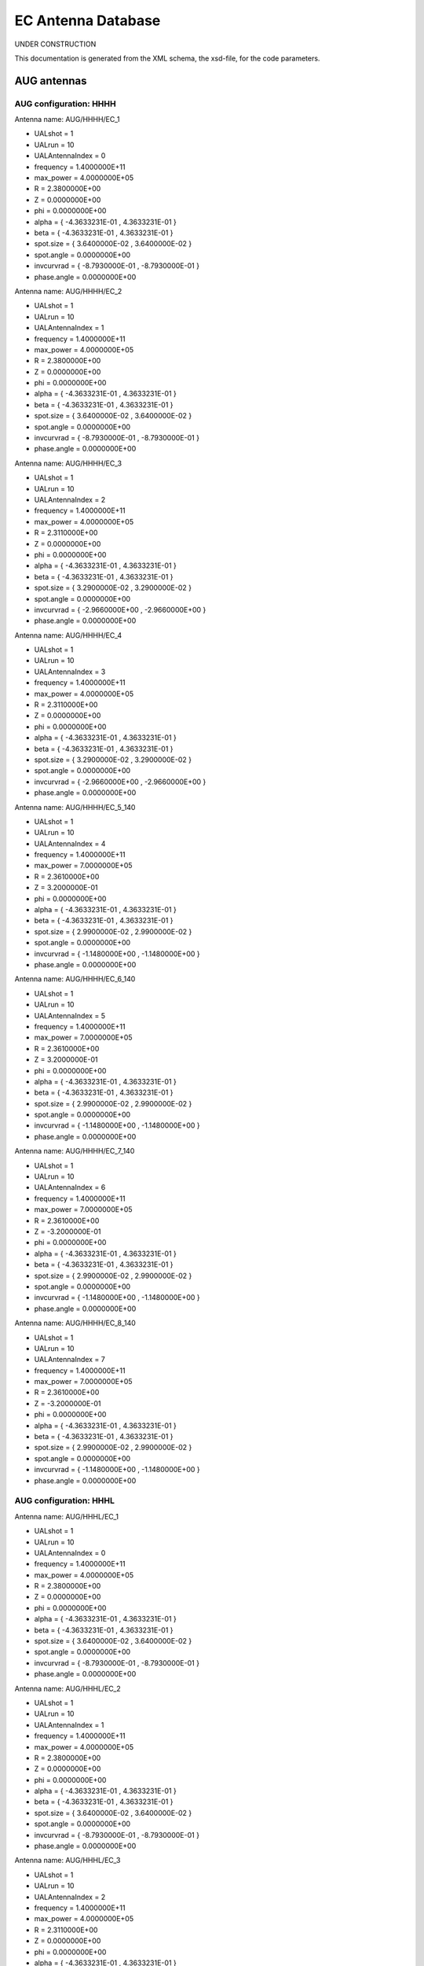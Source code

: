 .. _imp5_ECAntennaDatabase:

EC Antenna Database
===================

UNDER CONSTRUCTION

This documentation is generated from the XML schema, the xsd-file, for
the code parameters.

.. _imp5_ECAntennaDatabase_AUG:

AUG antennas
------------

.. _imp5_ECAntennaDatabase_AUG_HHHH:

AUG configuration: HHHH
~~~~~~~~~~~~~~~~~~~~~~~

Antenna name: AUG/HHHH/EC_1

-  UALshot = 1
-  UALrun = 10
-  UALAntennaIndex = 0
-  frequency = 1.4000000E+11
-  max_power = 4.0000000E+05
-  R = 2.3800000E+00
-  Z = 0.0000000E+00
-  phi = 0.0000000E+00
-  alpha = { -4.3633231E-01 , 4.3633231E-01 }
-  beta = { -4.3633231E-01 , 4.3633231E-01 }
-  spot.size = { 3.6400000E-02 , 3.6400000E-02 }
-  spot.angle = 0.0000000E+00
-  invcurvrad = { -8.7930000E-01 , -8.7930000E-01 }
-  phase.angle = 0.0000000E+00

Antenna name: AUG/HHHH/EC_2

-  UALshot = 1
-  UALrun = 10
-  UALAntennaIndex = 1
-  frequency = 1.4000000E+11
-  max_power = 4.0000000E+05
-  R = 2.3800000E+00
-  Z = 0.0000000E+00
-  phi = 0.0000000E+00
-  alpha = { -4.3633231E-01 , 4.3633231E-01 }
-  beta = { -4.3633231E-01 , 4.3633231E-01 }
-  spot.size = { 3.6400000E-02 , 3.6400000E-02 }
-  spot.angle = 0.0000000E+00
-  invcurvrad = { -8.7930000E-01 , -8.7930000E-01 }
-  phase.angle = 0.0000000E+00

Antenna name: AUG/HHHH/EC_3

-  UALshot = 1
-  UALrun = 10
-  UALAntennaIndex = 2
-  frequency = 1.4000000E+11
-  max_power = 4.0000000E+05
-  R = 2.3110000E+00
-  Z = 0.0000000E+00
-  phi = 0.0000000E+00
-  alpha = { -4.3633231E-01 , 4.3633231E-01 }
-  beta = { -4.3633231E-01 , 4.3633231E-01 }
-  spot.size = { 3.2900000E-02 , 3.2900000E-02 }
-  spot.angle = 0.0000000E+00
-  invcurvrad = { -2.9660000E+00 , -2.9660000E+00 }
-  phase.angle = 0.0000000E+00

Antenna name: AUG/HHHH/EC_4

-  UALshot = 1
-  UALrun = 10
-  UALAntennaIndex = 3
-  frequency = 1.4000000E+11
-  max_power = 4.0000000E+05
-  R = 2.3110000E+00
-  Z = 0.0000000E+00
-  phi = 0.0000000E+00
-  alpha = { -4.3633231E-01 , 4.3633231E-01 }
-  beta = { -4.3633231E-01 , 4.3633231E-01 }
-  spot.size = { 3.2900000E-02 , 3.2900000E-02 }
-  spot.angle = 0.0000000E+00
-  invcurvrad = { -2.9660000E+00 , -2.9660000E+00 }
-  phase.angle = 0.0000000E+00

Antenna name: AUG/HHHH/EC_5_140

-  UALshot = 1
-  UALrun = 10
-  UALAntennaIndex = 4
-  frequency = 1.4000000E+11
-  max_power = 7.0000000E+05
-  R = 2.3610000E+00
-  Z = 3.2000000E-01
-  phi = 0.0000000E+00
-  alpha = { -4.3633231E-01 , 4.3633231E-01 }
-  beta = { -4.3633231E-01 , 4.3633231E-01 }
-  spot.size = { 2.9900000E-02 , 2.9900000E-02 }
-  spot.angle = 0.0000000E+00
-  invcurvrad = { -1.1480000E+00 , -1.1480000E+00 }
-  phase.angle = 0.0000000E+00

Antenna name: AUG/HHHH/EC_6_140

-  UALshot = 1
-  UALrun = 10
-  UALAntennaIndex = 5
-  frequency = 1.4000000E+11
-  max_power = 7.0000000E+05
-  R = 2.3610000E+00
-  Z = 3.2000000E-01
-  phi = 0.0000000E+00
-  alpha = { -4.3633231E-01 , 4.3633231E-01 }
-  beta = { -4.3633231E-01 , 4.3633231E-01 }
-  spot.size = { 2.9900000E-02 , 2.9900000E-02 }
-  spot.angle = 0.0000000E+00
-  invcurvrad = { -1.1480000E+00 , -1.1480000E+00 }
-  phase.angle = 0.0000000E+00

Antenna name: AUG/HHHH/EC_7_140

-  UALshot = 1
-  UALrun = 10
-  UALAntennaIndex = 6
-  frequency = 1.4000000E+11
-  max_power = 7.0000000E+05
-  R = 2.3610000E+00
-  Z = -3.2000000E-01
-  phi = 0.0000000E+00
-  alpha = { -4.3633231E-01 , 4.3633231E-01 }
-  beta = { -4.3633231E-01 , 4.3633231E-01 }
-  spot.size = { 2.9900000E-02 , 2.9900000E-02 }
-  spot.angle = 0.0000000E+00
-  invcurvrad = { -1.1480000E+00 , -1.1480000E+00 }
-  phase.angle = 0.0000000E+00

Antenna name: AUG/HHHH/EC_8_140

-  UALshot = 1
-  UALrun = 10
-  UALAntennaIndex = 7
-  frequency = 1.4000000E+11
-  max_power = 7.0000000E+05
-  R = 2.3610000E+00
-  Z = -3.2000000E-01
-  phi = 0.0000000E+00
-  alpha = { -4.3633231E-01 , 4.3633231E-01 }
-  beta = { -4.3633231E-01 , 4.3633231E-01 }
-  spot.size = { 2.9900000E-02 , 2.9900000E-02 }
-  spot.angle = 0.0000000E+00
-  invcurvrad = { -1.1480000E+00 , -1.1480000E+00 }
-  phase.angle = 0.0000000E+00

.. _imp5_ECAntennaDatabase_AUG_HHHL:

AUG configuration: HHHL
~~~~~~~~~~~~~~~~~~~~~~~

Antenna name: AUG/HHHL/EC_1

-  UALshot = 1
-  UALrun = 10
-  UALAntennaIndex = 0
-  frequency = 1.4000000E+11
-  max_power = 4.0000000E+05
-  R = 2.3800000E+00
-  Z = 0.0000000E+00
-  phi = 0.0000000E+00
-  alpha = { -4.3633231E-01 , 4.3633231E-01 }
-  beta = { -4.3633231E-01 , 4.3633231E-01 }
-  spot.size = { 3.6400000E-02 , 3.6400000E-02 }
-  spot.angle = 0.0000000E+00
-  invcurvrad = { -8.7930000E-01 , -8.7930000E-01 }
-  phase.angle = 0.0000000E+00

Antenna name: AUG/HHHL/EC_2

-  UALshot = 1
-  UALrun = 10
-  UALAntennaIndex = 1
-  frequency = 1.4000000E+11
-  max_power = 4.0000000E+05
-  R = 2.3800000E+00
-  Z = 0.0000000E+00
-  phi = 0.0000000E+00
-  alpha = { -4.3633231E-01 , 4.3633231E-01 }
-  beta = { -4.3633231E-01 , 4.3633231E-01 }
-  spot.size = { 3.6400000E-02 , 3.6400000E-02 }
-  spot.angle = 0.0000000E+00
-  invcurvrad = { -8.7930000E-01 , -8.7930000E-01 }
-  phase.angle = 0.0000000E+00

Antenna name: AUG/HHHL/EC_3

-  UALshot = 1
-  UALrun = 10
-  UALAntennaIndex = 2
-  frequency = 1.4000000E+11
-  max_power = 4.0000000E+05
-  R = 2.3110000E+00
-  Z = 0.0000000E+00
-  phi = 0.0000000E+00
-  alpha = { -4.3633231E-01 , 4.3633231E-01 }
-  beta = { -4.3633231E-01 , 4.3633231E-01 }
-  spot.size = { 3.2900000E-02 , 3.2900000E-02 }
-  spot.angle = 0.0000000E+00
-  invcurvrad = { -2.9660000E+00 , -2.9660000E+00 }
-  phase.angle = 0.0000000E+00

Antenna name: AUG/HHHL/EC_4

-  UALshot = 1
-  UALrun = 10
-  UALAntennaIndex = 3
-  frequency = 1.4000000E+11
-  max_power = 4.0000000E+05
-  R = 2.3110000E+00
-  Z = 0.0000000E+00
-  phi = 0.0000000E+00
-  alpha = { -4.3633231E-01 , 4.3633231E-01 }
-  beta = { -4.3633231E-01 , 4.3633231E-01 }
-  spot.size = { 3.2900000E-02 , 3.2900000E-02 }
-  spot.angle = 0.0000000E+00
-  invcurvrad = { -2.9660000E+00 , -2.9660000E+00 }
-  phase.angle = 0.0000000E+00

Antenna name: AUG/HHHL/EC_5_105

-  UALshot = 1
-  UALrun = 10
-  UALAntennaIndex = 4
-  frequency = 1.0500000E+11
-  max_power = 7.0000000E+05
-  R = 2.3610000E+00
-  Z = 3.2000000E-01
-  phi = 0.0000000E+00
-  alpha = { -4.3633231E-01 , 4.3633231E-01 }
-  beta = { -4.3633231E-01 , 4.3633231E-01 }
-  spot.size = { 2.9900000E-02 , 2.9900000E-02 }
-  spot.angle = 0.0000000E+00
-  invcurvrad = { -1.1480000E+00 , -1.1480000E+00 }
-  phase.angle = 0.0000000E+00

Antenna name: AUG/HHHL/EC_6_140

-  UALshot = 1
-  UALrun = 10
-  UALAntennaIndex = 5
-  frequency = 1.4000000E+11
-  max_power = 7.0000000E+05
-  R = 2.3610000E+00
-  Z = 3.2000000E-01
-  phi = 0.0000000E+00
-  alpha = { -4.3633231E-01 , 4.3633231E-01 }
-  beta = { -4.3633231E-01 , 4.3633231E-01 }
-  spot.size = { 2.9900000E-02 , 2.9900000E-02 }
-  spot.angle = 0.0000000E+00
-  invcurvrad = { -1.1480000E+00 , -1.1480000E+00 }
-  phase.angle = 0.0000000E+00

Antenna name: AUG/HHHL/EC_7_140

-  UALshot = 1
-  UALrun = 10
-  UALAntennaIndex = 6
-  frequency = 1.4000000E+11
-  max_power = 7.0000000E+05
-  R = 2.3610000E+00
-  Z = -3.2000000E-01
-  phi = 0.0000000E+00
-  alpha = { -4.3633231E-01 , 4.3633231E-01 }
-  beta = { -4.3633231E-01 , 4.3633231E-01 }
-  spot.size = { 2.9900000E-02 , 2.9900000E-02 }
-  spot.angle = 0.0000000E+00
-  invcurvrad = { -1.1480000E+00 , -1.1480000E+00 }
-  phase.angle = 0.0000000E+00

Antenna name: AUG/HHHL/EC_8_140

-  UALshot = 1
-  UALrun = 10
-  UALAntennaIndex = 7
-  frequency = 1.4000000E+11
-  max_power = 7.0000000E+05
-  R = 2.3610000E+00
-  Z = -3.2000000E-01
-  phi = 0.0000000E+00
-  alpha = { -4.3633231E-01 , 4.3633231E-01 }
-  beta = { -4.3633231E-01 , 4.3633231E-01 }
-  spot.size = { 2.9900000E-02 , 2.9900000E-02 }
-  spot.angle = 0.0000000E+00
-  invcurvrad = { -1.1480000E+00 , -1.1480000E+00 }
-  phase.angle = 0.0000000E+00

.. _imp5_ECAntennaDatabase_AUG_HHLH:

AUG configuration: HHLH
~~~~~~~~~~~~~~~~~~~~~~~

Antenna name: AUG/HHLH/EC_1

-  UALshot = 1
-  UALrun = 10
-  UALAntennaIndex = 0
-  frequency = 1.4000000E+11
-  max_power = 4.0000000E+05
-  R = 2.3800000E+00
-  Z = 0.0000000E+00
-  phi = 0.0000000E+00
-  alpha = { -4.3633231E-01 , 4.3633231E-01 }
-  beta = { -4.3633231E-01 , 4.3633231E-01 }
-  spot.size = { 3.6400000E-02 , 3.6400000E-02 }
-  spot.angle = 0.0000000E+00
-  invcurvrad = { -8.7930000E-01 , -8.7930000E-01 }
-  phase.angle = 0.0000000E+00

Antenna name: AUG/HHLH/EC_2

-  UALshot = 1
-  UALrun = 10
-  UALAntennaIndex = 1
-  frequency = 1.4000000E+11
-  max_power = 4.0000000E+05
-  R = 2.3800000E+00
-  Z = 0.0000000E+00
-  phi = 0.0000000E+00
-  alpha = { -4.3633231E-01 , 4.3633231E-01 }
-  beta = { -4.3633231E-01 , 4.3633231E-01 }
-  spot.size = { 3.6400000E-02 , 3.6400000E-02 }
-  spot.angle = 0.0000000E+00
-  invcurvrad = { -8.7930000E-01 , -8.7930000E-01 }
-  phase.angle = 0.0000000E+00

Antenna name: AUG/HHLH/EC_3

-  UALshot = 1
-  UALrun = 10
-  UALAntennaIndex = 2
-  frequency = 1.4000000E+11
-  max_power = 4.0000000E+05
-  R = 2.3110000E+00
-  Z = 0.0000000E+00
-  phi = 0.0000000E+00
-  alpha = { -4.3633231E-01 , 4.3633231E-01 }
-  beta = { -4.3633231E-01 , 4.3633231E-01 }
-  spot.size = { 3.2900000E-02 , 3.2900000E-02 }
-  spot.angle = 0.0000000E+00
-  invcurvrad = { -2.9660000E+00 , -2.9660000E+00 }
-  phase.angle = 0.0000000E+00

Antenna name: AUG/HHLH/EC_4

-  UALshot = 1
-  UALrun = 10
-  UALAntennaIndex = 3
-  frequency = 1.4000000E+11
-  max_power = 4.0000000E+05
-  R = 2.3110000E+00
-  Z = 0.0000000E+00
-  phi = 0.0000000E+00
-  alpha = { -4.3633231E-01 , 4.3633231E-01 }
-  beta = { -4.3633231E-01 , 4.3633231E-01 }
-  spot.size = { 3.2900000E-02 , 3.2900000E-02 }
-  spot.angle = 0.0000000E+00
-  invcurvrad = { -2.9660000E+00 , -2.9660000E+00 }
-  phase.angle = 0.0000000E+00

Antenna name: AUG/HHLH/EC_5_140

-  UALshot = 1
-  UALrun = 10
-  UALAntennaIndex = 4
-  frequency = 1.4000000E+11
-  max_power = 7.0000000E+05
-  R = 2.3610000E+00
-  Z = 3.2000000E-01
-  phi = 0.0000000E+00
-  alpha = { -4.3633231E-01 , 4.3633231E-01 }
-  beta = { -4.3633231E-01 , 4.3633231E-01 }
-  spot.size = { 2.9900000E-02 , 2.9900000E-02 }
-  spot.angle = 0.0000000E+00
-  invcurvrad = { -1.1480000E+00 , -1.1480000E+00 }
-  phase.angle = 0.0000000E+00

Antenna name: AUG/HHLH/EC_6_105

-  UALshot = 1
-  UALrun = 10
-  UALAntennaIndex = 5
-  frequency = 1.0500000E+11
-  max_power = 7.0000000E+05
-  R = 2.3610000E+00
-  Z = 3.2000000E-01
-  phi = 0.0000000E+00
-  alpha = { -4.3633231E-01 , 4.3633231E-01 }
-  beta = { -4.3633231E-01 , 4.3633231E-01 }
-  spot.size = { 2.9900000E-02 , 2.9900000E-02 }
-  spot.angle = 0.0000000E+00
-  invcurvrad = { -1.1480000E+00 , -1.1480000E+00 }
-  phase.angle = 0.0000000E+00

Antenna name: AUG/HHLH/EC_7_140

-  UALshot = 1
-  UALrun = 10
-  UALAntennaIndex = 6
-  frequency = 1.4000000E+11
-  max_power = 7.0000000E+05
-  R = 2.3610000E+00
-  Z = -3.2000000E-01
-  phi = 0.0000000E+00
-  alpha = { -4.3633231E-01 , 4.3633231E-01 }
-  beta = { -4.3633231E-01 , 4.3633231E-01 }
-  spot.size = { 2.9900000E-02 , 2.9900000E-02 }
-  spot.angle = 0.0000000E+00
-  invcurvrad = { -1.1480000E+00 , -1.1480000E+00 }
-  phase.angle = 0.0000000E+00

Antenna name: AUG/HHLH/EC_8_140

-  UALshot = 1
-  UALrun = 10
-  UALAntennaIndex = 7
-  frequency = 1.4000000E+11
-  max_power = 7.0000000E+05
-  R = 2.3610000E+00
-  Z = -3.2000000E-01
-  phi = 0.0000000E+00
-  alpha = { -4.3633231E-01 , 4.3633231E-01 }
-  beta = { -4.3633231E-01 , 4.3633231E-01 }
-  spot.size = { 2.9900000E-02 , 2.9900000E-02 }
-  spot.angle = 0.0000000E+00
-  invcurvrad = { -1.1480000E+00 , -1.1480000E+00 }
-  phase.angle = 0.0000000E+00

.. _imp5_ECAntennaDatabase_AUG_HHLL:

AUG configuration: HHLL
~~~~~~~~~~~~~~~~~~~~~~~

Antenna name: AUG/HHLL/EC_1

-  UALshot = 1
-  UALrun = 10
-  UALAntennaIndex = 0
-  frequency = 1.4000000E+11
-  max_power = 4.0000000E+05
-  R = 2.3800000E+00
-  Z = 0.0000000E+00
-  phi = 0.0000000E+00
-  alpha = { -4.3633231E-01 , 4.3633231E-01 }
-  beta = { -4.3633231E-01 , 4.3633231E-01 }
-  spot.size = { 3.6400000E-02 , 3.6400000E-02 }
-  spot.angle = 0.0000000E+00
-  invcurvrad = { -8.7930000E-01 , -8.7930000E-01 }
-  phase.angle = 0.0000000E+00

Antenna name: AUG/HHLL/EC_2

-  UALshot = 1
-  UALrun = 10
-  UALAntennaIndex = 1
-  frequency = 1.4000000E+11
-  max_power = 4.0000000E+05
-  R = 2.3800000E+00
-  Z = 0.0000000E+00
-  phi = 0.0000000E+00
-  alpha = { -4.3633231E-01 , 4.3633231E-01 }
-  beta = { -4.3633231E-01 , 4.3633231E-01 }
-  spot.size = { 3.6400000E-02 , 3.6400000E-02 }
-  spot.angle = 0.0000000E+00
-  invcurvrad = { -8.7930000E-01 , -8.7930000E-01 }
-  phase.angle = 0.0000000E+00

Antenna name: AUG/HHLL/EC_3

-  UALshot = 1
-  UALrun = 10
-  UALAntennaIndex = 2
-  frequency = 1.4000000E+11
-  max_power = 4.0000000E+05
-  R = 2.3110000E+00
-  Z = 0.0000000E+00
-  phi = 0.0000000E+00
-  alpha = { -4.3633231E-01 , 4.3633231E-01 }
-  beta = { -4.3633231E-01 , 4.3633231E-01 }
-  spot.size = { 3.2900000E-02 , 3.2900000E-02 }
-  spot.angle = 0.0000000E+00
-  invcurvrad = { -2.9660000E+00 , -2.9660000E+00 }
-  phase.angle = 0.0000000E+00

Antenna name: AUG/HHLL/EC_4

-  UALshot = 1
-  UALrun = 10
-  UALAntennaIndex = 3
-  frequency = 1.4000000E+11
-  max_power = 4.0000000E+05
-  R = 2.3110000E+00
-  Z = 0.0000000E+00
-  phi = 0.0000000E+00
-  alpha = { -4.3633231E-01 , 4.3633231E-01 }
-  beta = { -4.3633231E-01 , 4.3633231E-01 }
-  spot.size = { 3.2900000E-02 , 3.2900000E-02 }
-  spot.angle = 0.0000000E+00
-  invcurvrad = { -2.9660000E+00 , -2.9660000E+00 }
-  phase.angle = 0.0000000E+00

Antenna name: AUG/HHLL/EC_5_105

-  UALshot = 1
-  UALrun = 10
-  UALAntennaIndex = 4
-  frequency = 1.0500000E+11
-  max_power = 7.0000000E+05
-  R = 2.3610000E+00
-  Z = 3.2000000E-01
-  phi = 0.0000000E+00
-  alpha = { -4.3633231E-01 , 4.3633231E-01 }
-  beta = { -4.3633231E-01 , 4.3633231E-01 }
-  spot.size = { 2.9900000E-02 , 2.9900000E-02 }
-  spot.angle = 0.0000000E+00
-  invcurvrad = { -1.1480000E+00 , -1.1480000E+00 }
-  phase.angle = 0.0000000E+00

Antenna name: AUG/HHLL/EC_6_105

-  UALshot = 1
-  UALrun = 10
-  UALAntennaIndex = 5
-  frequency = 1.0500000E+11
-  max_power = 7.0000000E+05
-  R = 2.3610000E+00
-  Z = 3.2000000E-01
-  phi = 0.0000000E+00
-  alpha = { -4.3633231E-01 , 4.3633231E-01 }
-  beta = { -4.3633231E-01 , 4.3633231E-01 }
-  spot.size = { 2.9900000E-02 , 2.9900000E-02 }
-  spot.angle = 0.0000000E+00
-  invcurvrad = { -1.1480000E+00 , -1.1480000E+00 }
-  phase.angle = 0.0000000E+00

Antenna name: AUG/HHLL/EC_7_140

-  UALshot = 1
-  UALrun = 10
-  UALAntennaIndex = 6
-  frequency = 1.4000000E+11
-  max_power = 7.0000000E+05
-  R = 2.3610000E+00
-  Z = -3.2000000E-01
-  phi = 0.0000000E+00
-  alpha = { -4.3633231E-01 , 4.3633231E-01 }
-  beta = { -4.3633231E-01 , 4.3633231E-01 }
-  spot.size = { 2.9900000E-02 , 2.9900000E-02 }
-  spot.angle = 0.0000000E+00
-  invcurvrad = { -1.1480000E+00 , -1.1480000E+00 }
-  phase.angle = 0.0000000E+00

Antenna name: AUG/HHLL/EC_8_140

-  UALshot = 1
-  UALrun = 10
-  UALAntennaIndex = 7
-  frequency = 1.4000000E+11
-  max_power = 7.0000000E+05
-  R = 2.3610000E+00
-  Z = -3.2000000E-01
-  phi = 0.0000000E+00
-  alpha = { -4.3633231E-01 , 4.3633231E-01 }
-  beta = { -4.3633231E-01 , 4.3633231E-01 }
-  spot.size = { 2.9900000E-02 , 2.9900000E-02 }
-  spot.angle = 0.0000000E+00
-  invcurvrad = { -1.1480000E+00 , -1.1480000E+00 }
-  phase.angle = 0.0000000E+00

.. _imp5_ECAntennaDatabase_AUG_HLHH:

AUG configuration: HLHH
~~~~~~~~~~~~~~~~~~~~~~~

Antenna name: AUG/HLHH/EC_1

-  UALshot = 1
-  UALrun = 10
-  UALAntennaIndex = 0
-  frequency = 1.4000000E+11
-  max_power = 4.0000000E+05
-  R = 2.3800000E+00
-  Z = 0.0000000E+00
-  phi = 0.0000000E+00
-  alpha = { -4.3633231E-01 , 4.3633231E-01 }
-  beta = { -4.3633231E-01 , 4.3633231E-01 }
-  spot.size = { 3.6400000E-02 , 3.6400000E-02 }
-  spot.angle = 0.0000000E+00
-  invcurvrad = { -8.7930000E-01 , -8.7930000E-01 }
-  phase.angle = 0.0000000E+00

Antenna name: AUG/HLHH/EC_2

-  UALshot = 1
-  UALrun = 10
-  UALAntennaIndex = 1
-  frequency = 1.4000000E+11
-  max_power = 4.0000000E+05
-  R = 2.3800000E+00
-  Z = 0.0000000E+00
-  phi = 0.0000000E+00
-  alpha = { -4.3633231E-01 , 4.3633231E-01 }
-  beta = { -4.3633231E-01 , 4.3633231E-01 }
-  spot.size = { 3.6400000E-02 , 3.6400000E-02 }
-  spot.angle = 0.0000000E+00
-  invcurvrad = { -8.7930000E-01 , -8.7930000E-01 }
-  phase.angle = 0.0000000E+00

Antenna name: AUG/HLHH/EC_3

-  UALshot = 1
-  UALrun = 10
-  UALAntennaIndex = 2
-  frequency = 1.4000000E+11
-  max_power = 4.0000000E+05
-  R = 2.3110000E+00
-  Z = 0.0000000E+00
-  phi = 0.0000000E+00
-  alpha = { -4.3633231E-01 , 4.3633231E-01 }
-  beta = { -4.3633231E-01 , 4.3633231E-01 }
-  spot.size = { 3.2900000E-02 , 3.2900000E-02 }
-  spot.angle = 0.0000000E+00
-  invcurvrad = { -2.9660000E+00 , -2.9660000E+00 }
-  phase.angle = 0.0000000E+00

Antenna name: AUG/HLHH/EC_4

-  UALshot = 1
-  UALrun = 10
-  UALAntennaIndex = 3
-  frequency = 1.4000000E+11
-  max_power = 4.0000000E+05
-  R = 2.3110000E+00
-  Z = 0.0000000E+00
-  phi = 0.0000000E+00
-  alpha = { -4.3633231E-01 , 4.3633231E-01 }
-  beta = { -4.3633231E-01 , 4.3633231E-01 }
-  spot.size = { 3.2900000E-02 , 3.2900000E-02 }
-  spot.angle = 0.0000000E+00
-  invcurvrad = { -2.9660000E+00 , -2.9660000E+00 }
-  phase.angle = 0.0000000E+00

Antenna name: AUG/HLHH/EC_5_140

-  UALshot = 1
-  UALrun = 10
-  UALAntennaIndex = 4
-  frequency = 1.4000000E+11
-  max_power = 7.0000000E+05
-  R = 2.3610000E+00
-  Z = 3.2000000E-01
-  phi = 0.0000000E+00
-  alpha = { -4.3633231E-01 , 4.3633231E-01 }
-  beta = { -4.3633231E-01 , 4.3633231E-01 }
-  spot.size = { 2.9900000E-02 , 2.9900000E-02 }
-  spot.angle = 0.0000000E+00
-  invcurvrad = { -1.1480000E+00 , -1.1480000E+00 }
-  phase.angle = 0.0000000E+00

Antenna name: AUG/HLHH/EC_6_140

-  UALshot = 1
-  UALrun = 10
-  UALAntennaIndex = 5
-  frequency = 1.4000000E+11
-  max_power = 7.0000000E+05
-  R = 2.3610000E+00
-  Z = 3.2000000E-01
-  phi = 0.0000000E+00
-  alpha = { -4.3633231E-01 , 4.3633231E-01 }
-  beta = { -4.3633231E-01 , 4.3633231E-01 }
-  spot.size = { 2.9900000E-02 , 2.9900000E-02 }
-  spot.angle = 0.0000000E+00
-  invcurvrad = { -1.1480000E+00 , -1.1480000E+00 }
-  phase.angle = 0.0000000E+00

Antenna name: AUG/HLHH/EC_7_105

-  UALshot = 1
-  UALrun = 10
-  UALAntennaIndex = 6
-  frequency = 1.0500000E+11
-  max_power = 7.0000000E+05
-  R = 2.3610000E+00
-  Z = -3.2000000E-01
-  phi = 0.0000000E+00
-  alpha = { -4.3633231E-01 , 4.3633231E-01 }
-  beta = { -4.3633231E-01 , 4.3633231E-01 }
-  spot.size = { 2.9900000E-02 , 2.9900000E-02 }
-  spot.angle = 0.0000000E+00
-  invcurvrad = { -1.1480000E+00 , -1.1480000E+00 }
-  phase.angle = 0.0000000E+00

Antenna name: AUG/HLHH/EC_8_140

-  UALshot = 1
-  UALrun = 10
-  UALAntennaIndex = 7
-  frequency = 1.4000000E+11
-  max_power = 7.0000000E+05
-  R = 2.3610000E+00
-  Z = -3.2000000E-01
-  phi = 0.0000000E+00
-  alpha = { -4.3633231E-01 , 4.3633231E-01 }
-  beta = { -4.3633231E-01 , 4.3633231E-01 }
-  spot.size = { 2.9900000E-02 , 2.9900000E-02 }
-  spot.angle = 0.0000000E+00
-  invcurvrad = { -1.1480000E+00 , -1.1480000E+00 }
-  phase.angle = 0.0000000E+00

.. _imp5_ECAntennaDatabase_AUG_HLHL:

AUG configuration: HLHL
~~~~~~~~~~~~~~~~~~~~~~~

Antenna name: AUG/HLHL/EC_1

-  UALshot = 1
-  UALrun = 10
-  UALAntennaIndex = 0
-  frequency = 1.4000000E+11
-  max_power = 4.0000000E+05
-  R = 2.3800000E+00
-  Z = 0.0000000E+00
-  phi = 0.0000000E+00
-  alpha = { -4.3633231E-01 , 4.3633231E-01 }
-  beta = { -4.3633231E-01 , 4.3633231E-01 }
-  spot.size = { 3.6400000E-02 , 3.6400000E-02 }
-  spot.angle = 0.0000000E+00
-  invcurvrad = { -8.7930000E-01 , -8.7930000E-01 }
-  phase.angle = 0.0000000E+00

Antenna name: AUG/HLHL/EC_2

-  UALshot = 1
-  UALrun = 10
-  UALAntennaIndex = 1
-  frequency = 1.4000000E+11
-  max_power = 4.0000000E+05
-  R = 2.3800000E+00
-  Z = 0.0000000E+00
-  phi = 0.0000000E+00
-  alpha = { -4.3633231E-01 , 4.3633231E-01 }
-  beta = { -4.3633231E-01 , 4.3633231E-01 }
-  spot.size = { 3.6400000E-02 , 3.6400000E-02 }
-  spot.angle = 0.0000000E+00
-  invcurvrad = { -8.7930000E-01 , -8.7930000E-01 }
-  phase.angle = 0.0000000E+00

Antenna name: AUG/HLHL/EC_3

-  UALshot = 1
-  UALrun = 10
-  UALAntennaIndex = 2
-  frequency = 1.4000000E+11
-  max_power = 4.0000000E+05
-  R = 2.3110000E+00
-  Z = 0.0000000E+00
-  phi = 0.0000000E+00
-  alpha = { -4.3633231E-01 , 4.3633231E-01 }
-  beta = { -4.3633231E-01 , 4.3633231E-01 }
-  spot.size = { 3.2900000E-02 , 3.2900000E-02 }
-  spot.angle = 0.0000000E+00
-  invcurvrad = { -2.9660000E+00 , -2.9660000E+00 }
-  phase.angle = 0.0000000E+00

Antenna name: AUG/HLHL/EC_4

-  UALshot = 1
-  UALrun = 10
-  UALAntennaIndex = 3
-  frequency = 1.4000000E+11
-  max_power = 4.0000000E+05
-  R = 2.3110000E+00
-  Z = 0.0000000E+00
-  phi = 0.0000000E+00
-  alpha = { -4.3633231E-01 , 4.3633231E-01 }
-  beta = { -4.3633231E-01 , 4.3633231E-01 }
-  spot.size = { 3.2900000E-02 , 3.2900000E-02 }
-  spot.angle = 0.0000000E+00
-  invcurvrad = { -2.9660000E+00 , -2.9660000E+00 }
-  phase.angle = 0.0000000E+00

Antenna name: AUG/HLHL/EC_5_105

-  UALshot = 1
-  UALrun = 10
-  UALAntennaIndex = 4
-  frequency = 1.0500000E+11
-  max_power = 7.0000000E+05
-  R = 2.3610000E+00
-  Z = 3.2000000E-01
-  phi = 0.0000000E+00
-  alpha = { -4.3633231E-01 , 4.3633231E-01 }
-  beta = { -4.3633231E-01 , 4.3633231E-01 }
-  spot.size = { 2.9900000E-02 , 2.9900000E-02 }
-  spot.angle = 0.0000000E+00
-  invcurvrad = { -1.1480000E+00 , -1.1480000E+00 }
-  phase.angle = 0.0000000E+00

Antenna name: AUG/HLHL/EC_6_140

-  UALshot = 1
-  UALrun = 10
-  UALAntennaIndex = 5
-  frequency = 1.4000000E+11
-  max_power = 7.0000000E+05
-  R = 2.3610000E+00
-  Z = 3.2000000E-01
-  phi = 0.0000000E+00
-  alpha = { -4.3633231E-01 , 4.3633231E-01 }
-  beta = { -4.3633231E-01 , 4.3633231E-01 }
-  spot.size = { 2.9900000E-02 , 2.9900000E-02 }
-  spot.angle = 0.0000000E+00
-  invcurvrad = { -1.1480000E+00 , -1.1480000E+00 }
-  phase.angle = 0.0000000E+00

Antenna name: AUG/HLHL/EC_7_105

-  UALshot = 1
-  UALrun = 10
-  UALAntennaIndex = 6
-  frequency = 1.0500000E+11
-  max_power = 7.0000000E+05
-  R = 2.3610000E+00
-  Z = -3.2000000E-01
-  phi = 0.0000000E+00
-  alpha = { -4.3633231E-01 , 4.3633231E-01 }
-  beta = { -4.3633231E-01 , 4.3633231E-01 }
-  spot.size = { 2.9900000E-02 , 2.9900000E-02 }
-  spot.angle = 0.0000000E+00
-  invcurvrad = { -1.1480000E+00 , -1.1480000E+00 }
-  phase.angle = 0.0000000E+00

Antenna name: AUG/HLHL/EC_8_140

-  UALshot = 1
-  UALrun = 10
-  UALAntennaIndex = 7
-  frequency = 1.4000000E+11
-  max_power = 7.0000000E+05
-  R = 2.3610000E+00
-  Z = -3.2000000E-01
-  phi = 0.0000000E+00
-  alpha = { -4.3633231E-01 , 4.3633231E-01 }
-  beta = { -4.3633231E-01 , 4.3633231E-01 }
-  spot.size = { 2.9900000E-02 , 2.9900000E-02 }
-  spot.angle = 0.0000000E+00
-  invcurvrad = { -1.1480000E+00 , -1.1480000E+00 }
-  phase.angle = 0.0000000E+00

.. _imp5_ECAntennaDatabase_AUG_HLLH:

AUG configuration: HLLH
~~~~~~~~~~~~~~~~~~~~~~~

Antenna name: AUG/HLLH/EC_1

-  UALshot = 1
-  UALrun = 10
-  UALAntennaIndex = 0
-  frequency = 1.4000000E+11
-  max_power = 4.0000000E+05
-  R = 2.3800000E+00
-  Z = 0.0000000E+00
-  phi = 0.0000000E+00
-  alpha = { -4.3633231E-01 , 4.3633231E-01 }
-  beta = { -4.3633231E-01 , 4.3633231E-01 }
-  spot.size = { 3.6400000E-02 , 3.6400000E-02 }
-  spot.angle = 0.0000000E+00
-  invcurvrad = { -8.7930000E-01 , -8.7930000E-01 }
-  phase.angle = 0.0000000E+00

Antenna name: AUG/HLLH/EC_2

-  UALshot = 1
-  UALrun = 10
-  UALAntennaIndex = 1
-  frequency = 1.4000000E+11
-  max_power = 4.0000000E+05
-  R = 2.3800000E+00
-  Z = 0.0000000E+00
-  phi = 0.0000000E+00
-  alpha = { -4.3633231E-01 , 4.3633231E-01 }
-  beta = { -4.3633231E-01 , 4.3633231E-01 }
-  spot.size = { 3.6400000E-02 , 3.6400000E-02 }
-  spot.angle = 0.0000000E+00
-  invcurvrad = { -8.7930000E-01 , -8.7930000E-01 }
-  phase.angle = 0.0000000E+00

Antenna name: AUG/HLLH/EC_3

-  UALshot = 1
-  UALrun = 10
-  UALAntennaIndex = 2
-  frequency = 1.4000000E+11
-  max_power = 4.0000000E+05
-  R = 2.3110000E+00
-  Z = 0.0000000E+00
-  phi = 0.0000000E+00
-  alpha = { -4.3633231E-01 , 4.3633231E-01 }
-  beta = { -4.3633231E-01 , 4.3633231E-01 }
-  spot.size = { 3.2900000E-02 , 3.2900000E-02 }
-  spot.angle = 0.0000000E+00
-  invcurvrad = { -2.9660000E+00 , -2.9660000E+00 }
-  phase.angle = 0.0000000E+00

Antenna name: AUG/HLLH/EC_4

-  UALshot = 1
-  UALrun = 10
-  UALAntennaIndex = 3
-  frequency = 1.4000000E+11
-  max_power = 4.0000000E+05
-  R = 2.3110000E+00
-  Z = 0.0000000E+00
-  phi = 0.0000000E+00
-  alpha = { -4.3633231E-01 , 4.3633231E-01 }
-  beta = { -4.3633231E-01 , 4.3633231E-01 }
-  spot.size = { 3.2900000E-02 , 3.2900000E-02 }
-  spot.angle = 0.0000000E+00
-  invcurvrad = { -2.9660000E+00 , -2.9660000E+00 }
-  phase.angle = 0.0000000E+00

Antenna name: AUG/HLLH/EC_5_140

-  UALshot = 1
-  UALrun = 10
-  UALAntennaIndex = 4
-  frequency = 1.4000000E+11
-  max_power = 7.0000000E+05
-  R = 2.3610000E+00
-  Z = 3.2000000E-01
-  phi = 0.0000000E+00
-  alpha = { -4.3633231E-01 , 4.3633231E-01 }
-  beta = { -4.3633231E-01 , 4.3633231E-01 }
-  spot.size = { 2.9900000E-02 , 2.9900000E-02 }
-  spot.angle = 0.0000000E+00
-  invcurvrad = { -1.1480000E+00 , -1.1480000E+00 }
-  phase.angle = 0.0000000E+00

Antenna name: AUG/HLLH/EC_6_105

-  UALshot = 1
-  UALrun = 10
-  UALAntennaIndex = 5
-  frequency = 1.0500000E+11
-  max_power = 7.0000000E+05
-  R = 2.3610000E+00
-  Z = 3.2000000E-01
-  phi = 0.0000000E+00
-  alpha = { -4.3633231E-01 , 4.3633231E-01 }
-  beta = { -4.3633231E-01 , 4.3633231E-01 }
-  spot.size = { 2.9900000E-02 , 2.9900000E-02 }
-  spot.angle = 0.0000000E+00
-  invcurvrad = { -1.1480000E+00 , -1.1480000E+00 }
-  phase.angle = 0.0000000E+00

Antenna name: AUG/HLLH/EC_7_105

-  UALshot = 1
-  UALrun = 10
-  UALAntennaIndex = 6
-  frequency = 1.0500000E+11
-  max_power = 7.0000000E+05
-  R = 2.3610000E+00
-  Z = -3.2000000E-01
-  phi = 0.0000000E+00
-  alpha = { -4.3633231E-01 , 4.3633231E-01 }
-  beta = { -4.3633231E-01 , 4.3633231E-01 }
-  spot.size = { 2.9900000E-02 , 2.9900000E-02 }
-  spot.angle = 0.0000000E+00
-  invcurvrad = { -1.1480000E+00 , -1.1480000E+00 }
-  phase.angle = 0.0000000E+00

Antenna name: AUG/HLLH/EC_8_140

-  UALshot = 1
-  UALrun = 10
-  UALAntennaIndex = 7
-  frequency = 1.4000000E+11
-  max_power = 7.0000000E+05
-  R = 2.3610000E+00
-  Z = -3.2000000E-01
-  phi = 0.0000000E+00
-  alpha = { -4.3633231E-01 , 4.3633231E-01 }
-  beta = { -4.3633231E-01 , 4.3633231E-01 }
-  spot.size = { 2.9900000E-02 , 2.9900000E-02 }
-  spot.angle = 0.0000000E+00
-  invcurvrad = { -1.1480000E+00 , -1.1480000E+00 }
-  phase.angle = 0.0000000E+00

.. _imp5_ECAntennaDatabase_AUG_HLLL:

AUG configuration: HLLL
~~~~~~~~~~~~~~~~~~~~~~~

Antenna name: AUG/HLLL/EC_1

-  UALshot = 1
-  UALrun = 10
-  UALAntennaIndex = 0
-  frequency = 1.4000000E+11
-  max_power = 4.0000000E+05
-  R = 2.3800000E+00
-  Z = 0.0000000E+00
-  phi = 0.0000000E+00
-  alpha = { -4.3633231E-01 , 4.3633231E-01 }
-  beta = { -4.3633231E-01 , 4.3633231E-01 }
-  spot.size = { 3.6400000E-02 , 3.6400000E-02 }
-  spot.angle = 0.0000000E+00
-  invcurvrad = { -8.7930000E-01 , -8.7930000E-01 }
-  phase.angle = 0.0000000E+00

Antenna name: AUG/HLLL/EC_2

-  UALshot = 1
-  UALrun = 10
-  UALAntennaIndex = 1
-  frequency = 1.4000000E+11
-  max_power = 4.0000000E+05
-  R = 2.3800000E+00
-  Z = 0.0000000E+00
-  phi = 0.0000000E+00
-  alpha = { -4.3633231E-01 , 4.3633231E-01 }
-  beta = { -4.3633231E-01 , 4.3633231E-01 }
-  spot.size = { 3.6400000E-02 , 3.6400000E-02 }
-  spot.angle = 0.0000000E+00
-  invcurvrad = { -8.7930000E-01 , -8.7930000E-01 }
-  phase.angle = 0.0000000E+00

Antenna name: AUG/HLLL/EC_3

-  UALshot = 1
-  UALrun = 10
-  UALAntennaIndex = 2
-  frequency = 1.4000000E+11
-  max_power = 4.0000000E+05
-  R = 2.3110000E+00
-  Z = 0.0000000E+00
-  phi = 0.0000000E+00
-  alpha = { -4.3633231E-01 , 4.3633231E-01 }
-  beta = { -4.3633231E-01 , 4.3633231E-01 }
-  spot.size = { 3.2900000E-02 , 3.2900000E-02 }
-  spot.angle = 0.0000000E+00
-  invcurvrad = { -2.9660000E+00 , -2.9660000E+00 }
-  phase.angle = 0.0000000E+00

Antenna name: AUG/HLLL/EC_4

-  UALshot = 1
-  UALrun = 10
-  UALAntennaIndex = 3
-  frequency = 1.4000000E+11
-  max_power = 4.0000000E+05
-  R = 2.3110000E+00
-  Z = 0.0000000E+00
-  phi = 0.0000000E+00
-  alpha = { -4.3633231E-01 , 4.3633231E-01 }
-  beta = { -4.3633231E-01 , 4.3633231E-01 }
-  spot.size = { 3.2900000E-02 , 3.2900000E-02 }
-  spot.angle = 0.0000000E+00
-  invcurvrad = { -2.9660000E+00 , -2.9660000E+00 }
-  phase.angle = 0.0000000E+00

Antenna name: AUG/HLLL/EC_5_105

-  UALshot = 1
-  UALrun = 10
-  UALAntennaIndex = 4
-  frequency = 1.0500000E+11
-  max_power = 7.0000000E+05
-  R = 2.3610000E+00
-  Z = 3.2000000E-01
-  phi = 0.0000000E+00
-  alpha = { -4.3633231E-01 , 4.3633231E-01 }
-  beta = { -4.3633231E-01 , 4.3633231E-01 }
-  spot.size = { 2.9900000E-02 , 2.9900000E-02 }
-  spot.angle = 0.0000000E+00
-  invcurvrad = { -1.1480000E+00 , -1.1480000E+00 }
-  phase.angle = 0.0000000E+00

Antenna name: AUG/HLLL/EC_6_105

-  UALshot = 1
-  UALrun = 10
-  UALAntennaIndex = 5
-  frequency = 1.0500000E+11
-  max_power = 7.0000000E+05
-  R = 2.3610000E+00
-  Z = 3.2000000E-01
-  phi = 0.0000000E+00
-  alpha = { -4.3633231E-01 , 4.3633231E-01 }
-  beta = { -4.3633231E-01 , 4.3633231E-01 }
-  spot.size = { 2.9900000E-02 , 2.9900000E-02 }
-  spot.angle = 0.0000000E+00
-  invcurvrad = { -1.1480000E+00 , -1.1480000E+00 }
-  phase.angle = 0.0000000E+00

Antenna name: AUG/HLLL/EC_7_105

-  UALshot = 1
-  UALrun = 10
-  UALAntennaIndex = 6
-  frequency = 1.0500000E+11
-  max_power = 7.0000000E+05
-  R = 2.3610000E+00
-  Z = -3.2000000E-01
-  phi = 0.0000000E+00
-  alpha = { -4.3633231E-01 , 4.3633231E-01 }
-  beta = { -4.3633231E-01 , 4.3633231E-01 }
-  spot.size = { 2.9900000E-02 , 2.9900000E-02 }
-  spot.angle = 0.0000000E+00
-  invcurvrad = { -1.1480000E+00 , -1.1480000E+00 }
-  phase.angle = 0.0000000E+00

Antenna name: AUG/HLLL/EC_8_140

-  UALshot = 1
-  UALrun = 10
-  UALAntennaIndex = 7
-  frequency = 1.4000000E+11
-  max_power = 7.0000000E+05
-  R = 2.3610000E+00
-  Z = -3.2000000E-01
-  phi = 0.0000000E+00
-  alpha = { -4.3633231E-01 , 4.3633231E-01 }
-  beta = { -4.3633231E-01 , 4.3633231E-01 }
-  spot.size = { 2.9900000E-02 , 2.9900000E-02 }
-  spot.angle = 0.0000000E+00
-  invcurvrad = { -1.1480000E+00 , -1.1480000E+00 }
-  phase.angle = 0.0000000E+00

.. _imp5_ECAntennaDatabase_AUG_LHHH:

AUG configuration: LHHH
~~~~~~~~~~~~~~~~~~~~~~~

Antenna name: AUG/LHHH/EC_1

-  UALshot = 1
-  UALrun = 10
-  UALAntennaIndex = 0
-  frequency = 1.4000000E+11
-  max_power = 4.0000000E+05
-  R = 2.3800000E+00
-  Z = 0.0000000E+00
-  phi = 0.0000000E+00
-  alpha = { -4.3633231E-01 , 4.3633231E-01 }
-  beta = { -4.3633231E-01 , 4.3633231E-01 }
-  spot.size = { 3.6400000E-02 , 3.6400000E-02 }
-  spot.angle = 0.0000000E+00
-  invcurvrad = { -8.7930000E-01 , -8.7930000E-01 }
-  phase.angle = 0.0000000E+00

Antenna name: AUG/LHHH/EC_2

-  UALshot = 1
-  UALrun = 10
-  UALAntennaIndex = 1
-  frequency = 1.4000000E+11
-  max_power = 4.0000000E+05
-  R = 2.3800000E+00
-  Z = 0.0000000E+00
-  phi = 0.0000000E+00
-  alpha = { -4.3633231E-01 , 4.3633231E-01 }
-  beta = { -4.3633231E-01 , 4.3633231E-01 }
-  spot.size = { 3.6400000E-02 , 3.6400000E-02 }
-  spot.angle = 0.0000000E+00
-  invcurvrad = { -8.7930000E-01 , -8.7930000E-01 }
-  phase.angle = 0.0000000E+00

Antenna name: AUG/LHHH/EC_3

-  UALshot = 1
-  UALrun = 10
-  UALAntennaIndex = 2
-  frequency = 1.4000000E+11
-  max_power = 4.0000000E+05
-  R = 2.3110000E+00
-  Z = 0.0000000E+00
-  phi = 0.0000000E+00
-  alpha = { -4.3633231E-01 , 4.3633231E-01 }
-  beta = { -4.3633231E-01 , 4.3633231E-01 }
-  spot.size = { 3.2900000E-02 , 3.2900000E-02 }
-  spot.angle = 0.0000000E+00
-  invcurvrad = { -2.9660000E+00 , -2.9660000E+00 }
-  phase.angle = 0.0000000E+00

Antenna name: AUG/LHHH/EC_4

-  UALshot = 1
-  UALrun = 10
-  UALAntennaIndex = 3
-  frequency = 1.4000000E+11
-  max_power = 4.0000000E+05
-  R = 2.3110000E+00
-  Z = 0.0000000E+00
-  phi = 0.0000000E+00
-  alpha = { -4.3633231E-01 , 4.3633231E-01 }
-  beta = { -4.3633231E-01 , 4.3633231E-01 }
-  spot.size = { 3.2900000E-02 , 3.2900000E-02 }
-  spot.angle = 0.0000000E+00
-  invcurvrad = { -2.9660000E+00 , -2.9660000E+00 }
-  phase.angle = 0.0000000E+00

Antenna name: AUG/LHHH/EC_5_140

-  UALshot = 1
-  UALrun = 10
-  UALAntennaIndex = 4
-  frequency = 1.4000000E+11
-  max_power = 7.0000000E+05
-  R = 2.3610000E+00
-  Z = 3.2000000E-01
-  phi = 0.0000000E+00
-  alpha = { -4.3633231E-01 , 4.3633231E-01 }
-  beta = { -4.3633231E-01 , 4.3633231E-01 }
-  spot.size = { 2.9900000E-02 , 2.9900000E-02 }
-  spot.angle = 0.0000000E+00
-  invcurvrad = { -1.1480000E+00 , -1.1480000E+00 }
-  phase.angle = 0.0000000E+00

Antenna name: AUG/LHHH/EC_6_140

-  UALshot = 1
-  UALrun = 10
-  UALAntennaIndex = 5
-  frequency = 1.4000000E+11
-  max_power = 7.0000000E+05
-  R = 2.3610000E+00
-  Z = 3.2000000E-01
-  phi = 0.0000000E+00
-  alpha = { -4.3633231E-01 , 4.3633231E-01 }
-  beta = { -4.3633231E-01 , 4.3633231E-01 }
-  spot.size = { 2.9900000E-02 , 2.9900000E-02 }
-  spot.angle = 0.0000000E+00
-  invcurvrad = { -1.1480000E+00 , -1.1480000E+00 }
-  phase.angle = 0.0000000E+00

Antenna name: AUG/LHHH/EC_7_140

-  UALshot = 1
-  UALrun = 10
-  UALAntennaIndex = 6
-  frequency = 1.4000000E+11
-  max_power = 7.0000000E+05
-  R = 2.3610000E+00
-  Z = -3.2000000E-01
-  phi = 0.0000000E+00
-  alpha = { -4.3633231E-01 , 4.3633231E-01 }
-  beta = { -4.3633231E-01 , 4.3633231E-01 }
-  spot.size = { 2.9900000E-02 , 2.9900000E-02 }
-  spot.angle = 0.0000000E+00
-  invcurvrad = { -1.1480000E+00 , -1.1480000E+00 }
-  phase.angle = 0.0000000E+00

Antenna name: AUG/LHHH/EC_8_105

-  UALshot = 1
-  UALrun = 10
-  UALAntennaIndex = 7
-  frequency = 1.0500000E+11
-  max_power = 7.0000000E+05
-  R = 2.3610000E+00
-  Z = -3.2000000E-01
-  phi = 0.0000000E+00
-  alpha = { -4.3633231E-01 , 4.3633231E-01 }
-  beta = { -4.3633231E-01 , 4.3633231E-01 }
-  spot.size = { 2.9900000E-02 , 2.9900000E-02 }
-  spot.angle = 0.0000000E+00
-  invcurvrad = { -1.1480000E+00 , -1.1480000E+00 }
-  phase.angle = 0.0000000E+00

.. _imp5_ECAntennaDatabase_AUG_LHHL:

AUG configuration: LHHL
~~~~~~~~~~~~~~~~~~~~~~~

Antenna name: AUG/LHHL/EC_1

-  UALshot = 1
-  UALrun = 10
-  UALAntennaIndex = 0
-  frequency = 1.4000000E+11
-  max_power = 4.0000000E+05
-  R = 2.3800000E+00
-  Z = 0.0000000E+00
-  phi = 0.0000000E+00
-  alpha = { -4.3633231E-01 , 4.3633231E-01 }
-  beta = { -4.3633231E-01 , 4.3633231E-01 }
-  spot.size = { 3.6400000E-02 , 3.6400000E-02 }
-  spot.angle = 0.0000000E+00
-  invcurvrad = { -8.7930000E-01 , -8.7930000E-01 }
-  phase.angle = 0.0000000E+00

Antenna name: AUG/LHHL/EC_2

-  UALshot = 1
-  UALrun = 10
-  UALAntennaIndex = 1
-  frequency = 1.4000000E+11
-  max_power = 4.0000000E+05
-  R = 2.3800000E+00
-  Z = 0.0000000E+00
-  phi = 0.0000000E+00
-  alpha = { -4.3633231E-01 , 4.3633231E-01 }
-  beta = { -4.3633231E-01 , 4.3633231E-01 }
-  spot.size = { 3.6400000E-02 , 3.6400000E-02 }
-  spot.angle = 0.0000000E+00
-  invcurvrad = { -8.7930000E-01 , -8.7930000E-01 }
-  phase.angle = 0.0000000E+00

Antenna name: AUG/LHHL/EC_3

-  UALshot = 1
-  UALrun = 10
-  UALAntennaIndex = 2
-  frequency = 1.4000000E+11
-  max_power = 4.0000000E+05
-  R = 2.3110000E+00
-  Z = 0.0000000E+00
-  phi = 0.0000000E+00
-  alpha = { -4.3633231E-01 , 4.3633231E-01 }
-  beta = { -4.3633231E-01 , 4.3633231E-01 }
-  spot.size = { 3.2900000E-02 , 3.2900000E-02 }
-  spot.angle = 0.0000000E+00
-  invcurvrad = { -2.9660000E+00 , -2.9660000E+00 }
-  phase.angle = 0.0000000E+00

Antenna name: AUG/LHHL/EC_4

-  UALshot = 1
-  UALrun = 10
-  UALAntennaIndex = 3
-  frequency = 1.4000000E+11
-  max_power = 4.0000000E+05
-  R = 2.3110000E+00
-  Z = 0.0000000E+00
-  phi = 0.0000000E+00
-  alpha = { -4.3633231E-01 , 4.3633231E-01 }
-  beta = { -4.3633231E-01 , 4.3633231E-01 }
-  spot.size = { 3.2900000E-02 , 3.2900000E-02 }
-  spot.angle = 0.0000000E+00
-  invcurvrad = { -2.9660000E+00 , -2.9660000E+00 }
-  phase.angle = 0.0000000E+00

Antenna name: AUG/LHHL/EC_5_105

-  UALshot = 1
-  UALrun = 10
-  UALAntennaIndex = 4
-  frequency = 1.0500000E+11
-  max_power = 7.0000000E+05
-  R = 2.3610000E+00
-  Z = 3.2000000E-01
-  phi = 0.0000000E+00
-  alpha = { -4.3633231E-01 , 4.3633231E-01 }
-  beta = { -4.3633231E-01 , 4.3633231E-01 }
-  spot.size = { 2.9900000E-02 , 2.9900000E-02 }
-  spot.angle = 0.0000000E+00
-  invcurvrad = { -1.1480000E+00 , -1.1480000E+00 }
-  phase.angle = 0.0000000E+00

Antenna name: AUG/LHHL/EC_6_140

-  UALshot = 1
-  UALrun = 10
-  UALAntennaIndex = 5
-  frequency = 1.4000000E+11
-  max_power = 7.0000000E+05
-  R = 2.3610000E+00
-  Z = 3.2000000E-01
-  phi = 0.0000000E+00
-  alpha = { -4.3633231E-01 , 4.3633231E-01 }
-  beta = { -4.3633231E-01 , 4.3633231E-01 }
-  spot.size = { 2.9900000E-02 , 2.9900000E-02 }
-  spot.angle = 0.0000000E+00
-  invcurvrad = { -1.1480000E+00 , -1.1480000E+00 }
-  phase.angle = 0.0000000E+00

Antenna name: AUG/LHHL/EC_7_140

-  UALshot = 1
-  UALrun = 10
-  UALAntennaIndex = 6
-  frequency = 1.4000000E+11
-  max_power = 7.0000000E+05
-  R = 2.3610000E+00
-  Z = -3.2000000E-01
-  phi = 0.0000000E+00
-  alpha = { -4.3633231E-01 , 4.3633231E-01 }
-  beta = { -4.3633231E-01 , 4.3633231E-01 }
-  spot.size = { 2.9900000E-02 , 2.9900000E-02 }
-  spot.angle = 0.0000000E+00
-  invcurvrad = { -1.1480000E+00 , -1.1480000E+00 }
-  phase.angle = 0.0000000E+00

Antenna name: AUG/LHHL/EC_8_105

-  UALshot = 1
-  UALrun = 10
-  UALAntennaIndex = 7
-  frequency = 1.0500000E+11
-  max_power = 7.0000000E+05
-  R = 2.3610000E+00
-  Z = -3.2000000E-01
-  phi = 0.0000000E+00
-  alpha = { -4.3633231E-01 , 4.3633231E-01 }
-  beta = { -4.3633231E-01 , 4.3633231E-01 }
-  spot.size = { 2.9900000E-02 , 2.9900000E-02 }
-  spot.angle = 0.0000000E+00
-  invcurvrad = { -1.1480000E+00 , -1.1480000E+00 }
-  phase.angle = 0.0000000E+00

.. _imp5_ECAntennaDatabase_AUG_LHLH:

AUG configuration: LHLH
~~~~~~~~~~~~~~~~~~~~~~~

Antenna name: AUG/LHLH/EC_1

-  UALshot = 1
-  UALrun = 10
-  UALAntennaIndex = 0
-  frequency = 1.4000000E+11
-  max_power = 4.0000000E+05
-  R = 2.3800000E+00
-  Z = 0.0000000E+00
-  phi = 0.0000000E+00
-  alpha = { -4.3633231E-01 , 4.3633231E-01 }
-  beta = { -4.3633231E-01 , 4.3633231E-01 }
-  spot.size = { 3.6400000E-02 , 3.6400000E-02 }
-  spot.angle = 0.0000000E+00
-  invcurvrad = { -8.7930000E-01 , -8.7930000E-01 }
-  phase.angle = 0.0000000E+00

Antenna name: AUG/LHLH/EC_2

-  UALshot = 1
-  UALrun = 10
-  UALAntennaIndex = 1
-  frequency = 1.4000000E+11
-  max_power = 4.0000000E+05
-  R = 2.3800000E+00
-  Z = 0.0000000E+00
-  phi = 0.0000000E+00
-  alpha = { -4.3633231E-01 , 4.3633231E-01 }
-  beta = { -4.3633231E-01 , 4.3633231E-01 }
-  spot.size = { 3.6400000E-02 , 3.6400000E-02 }
-  spot.angle = 0.0000000E+00
-  invcurvrad = { -8.7930000E-01 , -8.7930000E-01 }
-  phase.angle = 0.0000000E+00

Antenna name: AUG/LHLH/EC_3

-  UALshot = 1
-  UALrun = 10
-  UALAntennaIndex = 2
-  frequency = 1.4000000E+11
-  max_power = 4.0000000E+05
-  R = 2.3110000E+00
-  Z = 0.0000000E+00
-  phi = 0.0000000E+00
-  alpha = { -4.3633231E-01 , 4.3633231E-01 }
-  beta = { -4.3633231E-01 , 4.3633231E-01 }
-  spot.size = { 3.2900000E-02 , 3.2900000E-02 }
-  spot.angle = 0.0000000E+00
-  invcurvrad = { -2.9660000E+00 , -2.9660000E+00 }
-  phase.angle = 0.0000000E+00

Antenna name: AUG/LHLH/EC_4

-  UALshot = 1
-  UALrun = 10
-  UALAntennaIndex = 3
-  frequency = 1.4000000E+11
-  max_power = 4.0000000E+05
-  R = 2.3110000E+00
-  Z = 0.0000000E+00
-  phi = 0.0000000E+00
-  alpha = { -4.3633231E-01 , 4.3633231E-01 }
-  beta = { -4.3633231E-01 , 4.3633231E-01 }
-  spot.size = { 3.2900000E-02 , 3.2900000E-02 }
-  spot.angle = 0.0000000E+00
-  invcurvrad = { -2.9660000E+00 , -2.9660000E+00 }
-  phase.angle = 0.0000000E+00

Antenna name: AUG/LHLH/EC_5_140

-  UALshot = 1
-  UALrun = 10
-  UALAntennaIndex = 4
-  frequency = 1.4000000E+11
-  max_power = 7.0000000E+05
-  R = 2.3610000E+00
-  Z = 3.2000000E-01
-  phi = 0.0000000E+00
-  alpha = { -4.3633231E-01 , 4.3633231E-01 }
-  beta = { -4.3633231E-01 , 4.3633231E-01 }
-  spot.size = { 2.9900000E-02 , 2.9900000E-02 }
-  spot.angle = 0.0000000E+00
-  invcurvrad = { -1.1480000E+00 , -1.1480000E+00 }
-  phase.angle = 0.0000000E+00

Antenna name: AUG/LHLH/EC_6_105

-  UALshot = 1
-  UALrun = 10
-  UALAntennaIndex = 5
-  frequency = 1.0500000E+11
-  max_power = 7.0000000E+05
-  R = 2.3610000E+00
-  Z = 3.2000000E-01
-  phi = 0.0000000E+00
-  alpha = { -4.3633231E-01 , 4.3633231E-01 }
-  beta = { -4.3633231E-01 , 4.3633231E-01 }
-  spot.size = { 2.9900000E-02 , 2.9900000E-02 }
-  spot.angle = 0.0000000E+00
-  invcurvrad = { -1.1480000E+00 , -1.1480000E+00 }
-  phase.angle = 0.0000000E+00

Antenna name: AUG/LHLH/EC_7_140

-  UALshot = 1
-  UALrun = 10
-  UALAntennaIndex = 6
-  frequency = 1.4000000E+11
-  max_power = 7.0000000E+05
-  R = 2.3610000E+00
-  Z = -3.2000000E-01
-  phi = 0.0000000E+00
-  alpha = { -4.3633231E-01 , 4.3633231E-01 }
-  beta = { -4.3633231E-01 , 4.3633231E-01 }
-  spot.size = { 2.9900000E-02 , 2.9900000E-02 }
-  spot.angle = 0.0000000E+00
-  invcurvrad = { -1.1480000E+00 , -1.1480000E+00 }
-  phase.angle = 0.0000000E+00

Antenna name: AUG/LHLH/EC_8_105

-  UALshot = 1
-  UALrun = 10
-  UALAntennaIndex = 7
-  frequency = 1.0500000E+11
-  max_power = 7.0000000E+05
-  R = 2.3610000E+00
-  Z = -3.2000000E-01
-  phi = 0.0000000E+00
-  alpha = { -4.3633231E-01 , 4.3633231E-01 }
-  beta = { -4.3633231E-01 , 4.3633231E-01 }
-  spot.size = { 2.9900000E-02 , 2.9900000E-02 }
-  spot.angle = 0.0000000E+00
-  invcurvrad = { -1.1480000E+00 , -1.1480000E+00 }
-  phase.angle = 0.0000000E+00

.. _imp5_ECAntennaDatabase_AUG_LHLL:

AUG configuration: LHLL
~~~~~~~~~~~~~~~~~~~~~~~

Antenna name: AUG/LHLL/EC_1

-  UALshot = 1
-  UALrun = 10
-  UALAntennaIndex = 0
-  frequency = 1.4000000E+11
-  max_power = 4.0000000E+05
-  R = 2.3800000E+00
-  Z = 0.0000000E+00
-  phi = 0.0000000E+00
-  alpha = { -4.3633231E-01 , 4.3633231E-01 }
-  beta = { -4.3633231E-01 , 4.3633231E-01 }
-  spot.size = { 3.6400000E-02 , 3.6400000E-02 }
-  spot.angle = 0.0000000E+00
-  invcurvrad = { -8.7930000E-01 , -8.7930000E-01 }
-  phase.angle = 0.0000000E+00

Antenna name: AUG/LHLL/EC_2

-  UALshot = 1
-  UALrun = 10
-  UALAntennaIndex = 1
-  frequency = 1.4000000E+11
-  max_power = 4.0000000E+05
-  R = 2.3800000E+00
-  Z = 0.0000000E+00
-  phi = 0.0000000E+00
-  alpha = { -4.3633231E-01 , 4.3633231E-01 }
-  beta = { -4.3633231E-01 , 4.3633231E-01 }
-  spot.size = { 3.6400000E-02 , 3.6400000E-02 }
-  spot.angle = 0.0000000E+00
-  invcurvrad = { -8.7930000E-01 , -8.7930000E-01 }
-  phase.angle = 0.0000000E+00

Antenna name: AUG/LHLL/EC_3

-  UALshot = 1
-  UALrun = 10
-  UALAntennaIndex = 2
-  frequency = 1.4000000E+11
-  max_power = 4.0000000E+05
-  R = 2.3110000E+00
-  Z = 0.0000000E+00
-  phi = 0.0000000E+00
-  alpha = { -4.3633231E-01 , 4.3633231E-01 }
-  beta = { -4.3633231E-01 , 4.3633231E-01 }
-  spot.size = { 3.2900000E-02 , 3.2900000E-02 }
-  spot.angle = 0.0000000E+00
-  invcurvrad = { -2.9660000E+00 , -2.9660000E+00 }
-  phase.angle = 0.0000000E+00

Antenna name: AUG/LHLL/EC_4

-  UALshot = 1
-  UALrun = 10
-  UALAntennaIndex = 3
-  frequency = 1.4000000E+11
-  max_power = 4.0000000E+05
-  R = 2.3110000E+00
-  Z = 0.0000000E+00
-  phi = 0.0000000E+00
-  alpha = { -4.3633231E-01 , 4.3633231E-01 }
-  beta = { -4.3633231E-01 , 4.3633231E-01 }
-  spot.size = { 3.2900000E-02 , 3.2900000E-02 }
-  spot.angle = 0.0000000E+00
-  invcurvrad = { -2.9660000E+00 , -2.9660000E+00 }
-  phase.angle = 0.0000000E+00

Antenna name: AUG/LHLL/EC_5_105

-  UALshot = 1
-  UALrun = 10
-  UALAntennaIndex = 4
-  frequency = 1.0500000E+11
-  max_power = 7.0000000E+05
-  R = 2.3610000E+00
-  Z = 3.2000000E-01
-  phi = 0.0000000E+00
-  alpha = { -4.3633231E-01 , 4.3633231E-01 }
-  beta = { -4.3633231E-01 , 4.3633231E-01 }
-  spot.size = { 2.9900000E-02 , 2.9900000E-02 }
-  spot.angle = 0.0000000E+00
-  invcurvrad = { -1.1480000E+00 , -1.1480000E+00 }
-  phase.angle = 0.0000000E+00

Antenna name: AUG/LHLL/EC_6_105

-  UALshot = 1
-  UALrun = 10
-  UALAntennaIndex = 5
-  frequency = 1.0500000E+11
-  max_power = 7.0000000E+05
-  R = 2.3610000E+00
-  Z = 3.2000000E-01
-  phi = 0.0000000E+00
-  alpha = { -4.3633231E-01 , 4.3633231E-01 }
-  beta = { -4.3633231E-01 , 4.3633231E-01 }
-  spot.size = { 2.9900000E-02 , 2.9900000E-02 }
-  spot.angle = 0.0000000E+00
-  invcurvrad = { -1.1480000E+00 , -1.1480000E+00 }
-  phase.angle = 0.0000000E+00

Antenna name: AUG/LHLL/EC_7_140

-  UALshot = 1
-  UALrun = 10
-  UALAntennaIndex = 6
-  frequency = 1.4000000E+11
-  max_power = 7.0000000E+05
-  R = 2.3610000E+00
-  Z = -3.2000000E-01
-  phi = 0.0000000E+00
-  alpha = { -4.3633231E-01 , 4.3633231E-01 }
-  beta = { -4.3633231E-01 , 4.3633231E-01 }
-  spot.size = { 2.9900000E-02 , 2.9900000E-02 }
-  spot.angle = 0.0000000E+00
-  invcurvrad = { -1.1480000E+00 , -1.1480000E+00 }
-  phase.angle = 0.0000000E+00

Antenna name: AUG/LHLL/EC_8_105

-  UALshot = 1
-  UALrun = 10
-  UALAntennaIndex = 7
-  frequency = 1.0500000E+11
-  max_power = 7.0000000E+05
-  R = 2.3610000E+00
-  Z = -3.2000000E-01
-  phi = 0.0000000E+00
-  alpha = { -4.3633231E-01 , 4.3633231E-01 }
-  beta = { -4.3633231E-01 , 4.3633231E-01 }
-  spot.size = { 2.9900000E-02 , 2.9900000E-02 }
-  spot.angle = 0.0000000E+00
-  invcurvrad = { -1.1480000E+00 , -1.1480000E+00 }
-  phase.angle = 0.0000000E+00

.. _imp5_ECAntennaDatabase_AUG_LLHH:

AUG configuration: LLHH
~~~~~~~~~~~~~~~~~~~~~~~

Antenna name: AUG/LLHH/EC_1

-  UALshot = 1
-  UALrun = 10
-  UALAntennaIndex = 0
-  frequency = 1.4000000E+11
-  max_power = 4.0000000E+05
-  R = 2.3800000E+00
-  Z = 0.0000000E+00
-  phi = 0.0000000E+00
-  alpha = { -4.3633231E-01 , 4.3633231E-01 }
-  beta = { -4.3633231E-01 , 4.3633231E-01 }
-  spot.size = { 3.6400000E-02 , 3.6400000E-02 }
-  spot.angle = 0.0000000E+00
-  invcurvrad = { -8.7930000E-01 , -8.7930000E-01 }
-  phase.angle = 0.0000000E+00

Antenna name: AUG/LLHH/EC_2

-  UALshot = 1
-  UALrun = 10
-  UALAntennaIndex = 1
-  frequency = 1.4000000E+11
-  max_power = 4.0000000E+05
-  R = 2.3800000E+00
-  Z = 0.0000000E+00
-  phi = 0.0000000E+00
-  alpha = { -4.3633231E-01 , 4.3633231E-01 }
-  beta = { -4.3633231E-01 , 4.3633231E-01 }
-  spot.size = { 3.6400000E-02 , 3.6400000E-02 }
-  spot.angle = 0.0000000E+00
-  invcurvrad = { -8.7930000E-01 , -8.7930000E-01 }
-  phase.angle = 0.0000000E+00

Antenna name: AUG/LLHH/EC_3

-  UALshot = 1
-  UALrun = 10
-  UALAntennaIndex = 2
-  frequency = 1.4000000E+11
-  max_power = 4.0000000E+05
-  R = 2.3110000E+00
-  Z = 0.0000000E+00
-  phi = 0.0000000E+00
-  alpha = { -4.3633231E-01 , 4.3633231E-01 }
-  beta = { -4.3633231E-01 , 4.3633231E-01 }
-  spot.size = { 3.2900000E-02 , 3.2900000E-02 }
-  spot.angle = 0.0000000E+00
-  invcurvrad = { -2.9660000E+00 , -2.9660000E+00 }
-  phase.angle = 0.0000000E+00

Antenna name: AUG/LLHH/EC_4

-  UALshot = 1
-  UALrun = 10
-  UALAntennaIndex = 3
-  frequency = 1.4000000E+11
-  max_power = 4.0000000E+05
-  R = 2.3110000E+00
-  Z = 0.0000000E+00
-  phi = 0.0000000E+00
-  alpha = { -4.3633231E-01 , 4.3633231E-01 }
-  beta = { -4.3633231E-01 , 4.3633231E-01 }
-  spot.size = { 3.2900000E-02 , 3.2900000E-02 }
-  spot.angle = 0.0000000E+00
-  invcurvrad = { -2.9660000E+00 , -2.9660000E+00 }
-  phase.angle = 0.0000000E+00

Antenna name: AUG/LLHH/EC_5_140

-  UALshot = 1
-  UALrun = 10
-  UALAntennaIndex = 4
-  frequency = 1.4000000E+11
-  max_power = 7.0000000E+05
-  R = 2.3610000E+00
-  Z = 3.2000000E-01
-  phi = 0.0000000E+00
-  alpha = { -4.3633231E-01 , 4.3633231E-01 }
-  beta = { -4.3633231E-01 , 4.3633231E-01 }
-  spot.size = { 2.9900000E-02 , 2.9900000E-02 }
-  spot.angle = 0.0000000E+00
-  invcurvrad = { -1.1480000E+00 , -1.1480000E+00 }
-  phase.angle = 0.0000000E+00

Antenna name: AUG/LLHH/EC_6_140

-  UALshot = 1
-  UALrun = 10
-  UALAntennaIndex = 5
-  frequency = 1.4000000E+11
-  max_power = 7.0000000E+05
-  R = 2.3610000E+00
-  Z = 3.2000000E-01
-  phi = 0.0000000E+00
-  alpha = { -4.3633231E-01 , 4.3633231E-01 }
-  beta = { -4.3633231E-01 , 4.3633231E-01 }
-  spot.size = { 2.9900000E-02 , 2.9900000E-02 }
-  spot.angle = 0.0000000E+00
-  invcurvrad = { -1.1480000E+00 , -1.1480000E+00 }
-  phase.angle = 0.0000000E+00

Antenna name: AUG/LLHH/EC_7_105

-  UALshot = 1
-  UALrun = 10
-  UALAntennaIndex = 6
-  frequency = 1.0500000E+11
-  max_power = 7.0000000E+05
-  R = 2.3610000E+00
-  Z = -3.2000000E-01
-  phi = 0.0000000E+00
-  alpha = { -4.3633231E-01 , 4.3633231E-01 }
-  beta = { -4.3633231E-01 , 4.3633231E-01 }
-  spot.size = { 2.9900000E-02 , 2.9900000E-02 }
-  spot.angle = 0.0000000E+00
-  invcurvrad = { -1.1480000E+00 , -1.1480000E+00 }
-  phase.angle = 0.0000000E+00

Antenna name: AUG/LLHH/EC_8_105

-  UALshot = 1
-  UALrun = 10
-  UALAntennaIndex = 7
-  frequency = 1.0500000E+11
-  max_power = 7.0000000E+05
-  R = 2.3610000E+00
-  Z = -3.2000000E-01
-  phi = 0.0000000E+00
-  alpha = { -4.3633231E-01 , 4.3633231E-01 }
-  beta = { -4.3633231E-01 , 4.3633231E-01 }
-  spot.size = { 2.9900000E-02 , 2.9900000E-02 }
-  spot.angle = 0.0000000E+00
-  invcurvrad = { -1.1480000E+00 , -1.1480000E+00 }
-  phase.angle = 0.0000000E+00

.. _imp5_ECAntennaDatabase_AUG_LLHL:

AUG configuration: LLHL
~~~~~~~~~~~~~~~~~~~~~~~

Antenna name: AUG/LLHL/EC_1

-  UALshot = 1
-  UALrun = 10
-  UALAntennaIndex = 0
-  frequency = 1.4000000E+11
-  max_power = 4.0000000E+05
-  R = 2.3800000E+00
-  Z = 0.0000000E+00
-  phi = 0.0000000E+00
-  alpha = { -4.3633231E-01 , 4.3633231E-01 }
-  beta = { -4.3633231E-01 , 4.3633231E-01 }
-  spot.size = { 3.6400000E-02 , 3.6400000E-02 }
-  spot.angle = 0.0000000E+00
-  invcurvrad = { -8.7930000E-01 , -8.7930000E-01 }
-  phase.angle = 0.0000000E+00

Antenna name: AUG/LLHL/EC_2

-  UALshot = 1
-  UALrun = 10
-  UALAntennaIndex = 1
-  frequency = 1.4000000E+11
-  max_power = 4.0000000E+05
-  R = 2.3800000E+00
-  Z = 0.0000000E+00
-  phi = 0.0000000E+00
-  alpha = { -4.3633231E-01 , 4.3633231E-01 }
-  beta = { -4.3633231E-01 , 4.3633231E-01 }
-  spot.size = { 3.6400000E-02 , 3.6400000E-02 }
-  spot.angle = 0.0000000E+00
-  invcurvrad = { -8.7930000E-01 , -8.7930000E-01 }
-  phase.angle = 0.0000000E+00

Antenna name: AUG/LLHL/EC_3

-  UALshot = 1
-  UALrun = 10
-  UALAntennaIndex = 2
-  frequency = 1.4000000E+11
-  max_power = 4.0000000E+05
-  R = 2.3110000E+00
-  Z = 0.0000000E+00
-  phi = 0.0000000E+00
-  alpha = { -4.3633231E-01 , 4.3633231E-01 }
-  beta = { -4.3633231E-01 , 4.3633231E-01 }
-  spot.size = { 3.2900000E-02 , 3.2900000E-02 }
-  spot.angle = 0.0000000E+00
-  invcurvrad = { -2.9660000E+00 , -2.9660000E+00 }
-  phase.angle = 0.0000000E+00

Antenna name: AUG/LLHL/EC_4

-  UALshot = 1
-  UALrun = 10
-  UALAntennaIndex = 3
-  frequency = 1.4000000E+11
-  max_power = 4.0000000E+05
-  R = 2.3110000E+00
-  Z = 0.0000000E+00
-  phi = 0.0000000E+00
-  alpha = { -4.3633231E-01 , 4.3633231E-01 }
-  beta = { -4.3633231E-01 , 4.3633231E-01 }
-  spot.size = { 3.2900000E-02 , 3.2900000E-02 }
-  spot.angle = 0.0000000E+00
-  invcurvrad = { -2.9660000E+00 , -2.9660000E+00 }
-  phase.angle = 0.0000000E+00

Antenna name: AUG/LLHL/EC_5_105

-  UALshot = 1
-  UALrun = 10
-  UALAntennaIndex = 4
-  frequency = 1.0500000E+11
-  max_power = 7.0000000E+05
-  R = 2.3610000E+00
-  Z = 3.2000000E-01
-  phi = 0.0000000E+00
-  alpha = { -4.3633231E-01 , 4.3633231E-01 }
-  beta = { -4.3633231E-01 , 4.3633231E-01 }
-  spot.size = { 2.9900000E-02 , 2.9900000E-02 }
-  spot.angle = 0.0000000E+00
-  invcurvrad = { -1.1480000E+00 , -1.1480000E+00 }
-  phase.angle = 0.0000000E+00

Antenna name: AUG/LLHL/EC_6_140

-  UALshot = 1
-  UALrun = 10
-  UALAntennaIndex = 5
-  frequency = 1.4000000E+11
-  max_power = 7.0000000E+05
-  R = 2.3610000E+00
-  Z = 3.2000000E-01
-  phi = 0.0000000E+00
-  alpha = { -4.3633231E-01 , 4.3633231E-01 }
-  beta = { -4.3633231E-01 , 4.3633231E-01 }
-  spot.size = { 2.9900000E-02 , 2.9900000E-02 }
-  spot.angle = 0.0000000E+00
-  invcurvrad = { -1.1480000E+00 , -1.1480000E+00 }
-  phase.angle = 0.0000000E+00

Antenna name: AUG/LLHL/EC_7_105

-  UALshot = 1
-  UALrun = 10
-  UALAntennaIndex = 6
-  frequency = 1.0500000E+11
-  max_power = 7.0000000E+05
-  R = 2.3610000E+00
-  Z = -3.2000000E-01
-  phi = 0.0000000E+00
-  alpha = { -4.3633231E-01 , 4.3633231E-01 }
-  beta = { -4.3633231E-01 , 4.3633231E-01 }
-  spot.size = { 2.9900000E-02 , 2.9900000E-02 }
-  spot.angle = 0.0000000E+00
-  invcurvrad = { -1.1480000E+00 , -1.1480000E+00 }
-  phase.angle = 0.0000000E+00

Antenna name: AUG/LLHL/EC_8_105

-  UALshot = 1
-  UALrun = 10
-  UALAntennaIndex = 7
-  frequency = 1.0500000E+11
-  max_power = 7.0000000E+05
-  R = 2.3610000E+00
-  Z = -3.2000000E-01
-  phi = 0.0000000E+00
-  alpha = { -4.3633231E-01 , 4.3633231E-01 }
-  beta = { -4.3633231E-01 , 4.3633231E-01 }
-  spot.size = { 2.9900000E-02 , 2.9900000E-02 }
-  spot.angle = 0.0000000E+00
-  invcurvrad = { -1.1480000E+00 , -1.1480000E+00 }
-  phase.angle = 0.0000000E+00

.. _imp5_ECAntennaDatabase_AUG_LLLH:

AUG configuration: LLLH
~~~~~~~~~~~~~~~~~~~~~~~

Antenna name: AUG/LLLH/EC_1

-  UALshot = 1
-  UALrun = 10
-  UALAntennaIndex = 0
-  frequency = 1.4000000E+11
-  max_power = 4.0000000E+05
-  R = 2.3800000E+00
-  Z = 0.0000000E+00
-  phi = 0.0000000E+00
-  alpha = { -4.3633231E-01 , 4.3633231E-01 }
-  beta = { -4.3633231E-01 , 4.3633231E-01 }
-  spot.size = { 3.6400000E-02 , 3.6400000E-02 }
-  spot.angle = 0.0000000E+00
-  invcurvrad = { -8.7930000E-01 , -8.7930000E-01 }
-  phase.angle = 0.0000000E+00

Antenna name: AUG/LLLH/EC_2

-  UALshot = 1
-  UALrun = 10
-  UALAntennaIndex = 1
-  frequency = 1.4000000E+11
-  max_power = 4.0000000E+05
-  R = 2.3800000E+00
-  Z = 0.0000000E+00
-  phi = 0.0000000E+00
-  alpha = { -4.3633231E-01 , 4.3633231E-01 }
-  beta = { -4.3633231E-01 , 4.3633231E-01 }
-  spot.size = { 3.6400000E-02 , 3.6400000E-02 }
-  spot.angle = 0.0000000E+00
-  invcurvrad = { -8.7930000E-01 , -8.7930000E-01 }
-  phase.angle = 0.0000000E+00

Antenna name: AUG/LLLH/EC_3

-  UALshot = 1
-  UALrun = 10
-  UALAntennaIndex = 2
-  frequency = 1.4000000E+11
-  max_power = 4.0000000E+05
-  R = 2.3110000E+00
-  Z = 0.0000000E+00
-  phi = 0.0000000E+00
-  alpha = { -4.3633231E-01 , 4.3633231E-01 }
-  beta = { -4.3633231E-01 , 4.3633231E-01 }
-  spot.size = { 3.2900000E-02 , 3.2900000E-02 }
-  spot.angle = 0.0000000E+00
-  invcurvrad = { -2.9660000E+00 , -2.9660000E+00 }
-  phase.angle = 0.0000000E+00

Antenna name: AUG/LLLH/EC_4

-  UALshot = 1
-  UALrun = 10
-  UALAntennaIndex = 3
-  frequency = 1.4000000E+11
-  max_power = 4.0000000E+05
-  R = 2.3110000E+00
-  Z = 0.0000000E+00
-  phi = 0.0000000E+00
-  alpha = { -4.3633231E-01 , 4.3633231E-01 }
-  beta = { -4.3633231E-01 , 4.3633231E-01 }
-  spot.size = { 3.2900000E-02 , 3.2900000E-02 }
-  spot.angle = 0.0000000E+00
-  invcurvrad = { -2.9660000E+00 , -2.9660000E+00 }
-  phase.angle = 0.0000000E+00

Antenna name: AUG/LLLH/EC_5_140

-  UALshot = 1
-  UALrun = 10
-  UALAntennaIndex = 4
-  frequency = 1.4000000E+11
-  max_power = 7.0000000E+05
-  R = 2.3610000E+00
-  Z = 3.2000000E-01
-  phi = 0.0000000E+00
-  alpha = { -4.3633231E-01 , 4.3633231E-01 }
-  beta = { -4.3633231E-01 , 4.3633231E-01 }
-  spot.size = { 2.9900000E-02 , 2.9900000E-02 }
-  spot.angle = 0.0000000E+00
-  invcurvrad = { -1.1480000E+00 , -1.1480000E+00 }
-  phase.angle = 0.0000000E+00

Antenna name: AUG/LLLH/EC_6_105

-  UALshot = 1
-  UALrun = 10
-  UALAntennaIndex = 5
-  frequency = 1.0500000E+11
-  max_power = 7.0000000E+05
-  R = 2.3610000E+00
-  Z = 3.2000000E-01
-  phi = 0.0000000E+00
-  alpha = { -4.3633231E-01 , 4.3633231E-01 }
-  beta = { -4.3633231E-01 , 4.3633231E-01 }
-  spot.size = { 2.9900000E-02 , 2.9900000E-02 }
-  spot.angle = 0.0000000E+00
-  invcurvrad = { -1.1480000E+00 , -1.1480000E+00 }
-  phase.angle = 0.0000000E+00

Antenna name: AUG/LLLH/EC_7_105

-  UALshot = 1
-  UALrun = 10
-  UALAntennaIndex = 6
-  frequency = 1.0500000E+11
-  max_power = 7.0000000E+05
-  R = 2.3610000E+00
-  Z = -3.2000000E-01
-  phi = 0.0000000E+00
-  alpha = { -4.3633231E-01 , 4.3633231E-01 }
-  beta = { -4.3633231E-01 , 4.3633231E-01 }
-  spot.size = { 2.9900000E-02 , 2.9900000E-02 }
-  spot.angle = 0.0000000E+00
-  invcurvrad = { -1.1480000E+00 , -1.1480000E+00 }
-  phase.angle = 0.0000000E+00

Antenna name: AUG/LLLH/EC_8_105

-  UALshot = 1
-  UALrun = 10
-  UALAntennaIndex = 7
-  frequency = 1.0500000E+11
-  max_power = 7.0000000E+05
-  R = 2.3610000E+00
-  Z = -3.2000000E-01
-  phi = 0.0000000E+00
-  alpha = { -4.3633231E-01 , 4.3633231E-01 }
-  beta = { -4.3633231E-01 , 4.3633231E-01 }
-  spot.size = { 2.9900000E-02 , 2.9900000E-02 }
-  spot.angle = 0.0000000E+00
-  invcurvrad = { -1.1480000E+00 , -1.1480000E+00 }
-  phase.angle = 0.0000000E+00

.. _imp5_ECAntennaDatabase_AUG_LLLL:

AUG configuration: LLLL
~~~~~~~~~~~~~~~~~~~~~~~

Antenna name: AUG/LLLL/EC_1

-  UALshot = 1
-  UALrun = 10
-  UALAntennaIndex = 0
-  frequency = 1.4000000E+11
-  max_power = 4.0000000E+05
-  R = 2.3800000E+00
-  Z = 0.0000000E+00
-  phi = 0.0000000E+00
-  alpha = { -4.3633231E-01 , 4.3633231E-01 }
-  beta = { -4.3633231E-01 , 4.3633231E-01 }
-  spot.size = { 3.6400000E-02 , 3.6400000E-02 }
-  spot.angle = 0.0000000E+00
-  invcurvrad = { -8.7930000E-01 , -8.7930000E-01 }
-  phase.angle = 0.0000000E+00

Antenna name: AUG/LLLL/EC_2

-  UALshot = 1
-  UALrun = 10
-  UALAntennaIndex = 1
-  frequency = 1.4000000E+11
-  max_power = 4.0000000E+05
-  R = 2.3800000E+00
-  Z = 0.0000000E+00
-  phi = 0.0000000E+00
-  alpha = { -4.3633231E-01 , 4.3633231E-01 }
-  beta = { -4.3633231E-01 , 4.3633231E-01 }
-  spot.size = { 3.6400000E-02 , 3.6400000E-02 }
-  spot.angle = 0.0000000E+00
-  invcurvrad = { -8.7930000E-01 , -8.7930000E-01 }
-  phase.angle = 0.0000000E+00

Antenna name: AUG/LLLL/EC_3

-  UALshot = 1
-  UALrun = 10
-  UALAntennaIndex = 2
-  frequency = 1.4000000E+11
-  max_power = 4.0000000E+05
-  R = 2.3110000E+00
-  Z = 0.0000000E+00
-  phi = 0.0000000E+00
-  alpha = { -4.3633231E-01 , 4.3633231E-01 }
-  beta = { -4.3633231E-01 , 4.3633231E-01 }
-  spot.size = { 3.2900000E-02 , 3.2900000E-02 }
-  spot.angle = 0.0000000E+00
-  invcurvrad = { -2.9660000E+00 , -2.9660000E+00 }
-  phase.angle = 0.0000000E+00

Antenna name: AUG/LLLL/EC_4

-  UALshot = 1
-  UALrun = 10
-  UALAntennaIndex = 3
-  frequency = 1.4000000E+11
-  max_power = 4.0000000E+05
-  R = 2.3110000E+00
-  Z = 0.0000000E+00
-  phi = 0.0000000E+00
-  alpha = { -4.3633231E-01 , 4.3633231E-01 }
-  beta = { -4.3633231E-01 , 4.3633231E-01 }
-  spot.size = { 3.2900000E-02 , 3.2900000E-02 }
-  spot.angle = 0.0000000E+00
-  invcurvrad = { -2.9660000E+00 , -2.9660000E+00 }
-  phase.angle = 0.0000000E+00

Antenna name: AUG/LLLL/EC_5_105

-  UALshot = 1
-  UALrun = 10
-  UALAntennaIndex = 4
-  frequency = 1.0500000E+11
-  max_power = 7.0000000E+05
-  R = 2.3610000E+00
-  Z = 3.2000000E-01
-  phi = 0.0000000E+00
-  alpha = { -4.3633231E-01 , 4.3633231E-01 }
-  beta = { -4.3633231E-01 , 4.3633231E-01 }
-  spot.size = { 2.9900000E-02 , 2.9900000E-02 }
-  spot.angle = 0.0000000E+00
-  invcurvrad = { -1.1480000E+00 , -1.1480000E+00 }
-  phase.angle = 0.0000000E+00

Antenna name: AUG/LLLL/EC_6_105

-  UALshot = 1
-  UALrun = 10
-  UALAntennaIndex = 5
-  frequency = 1.0500000E+11
-  max_power = 7.0000000E+05
-  R = 2.3610000E+00
-  Z = 3.2000000E-01
-  phi = 0.0000000E+00
-  alpha = { -4.3633231E-01 , 4.3633231E-01 }
-  beta = { -4.3633231E-01 , 4.3633231E-01 }
-  spot.size = { 2.9900000E-02 , 2.9900000E-02 }
-  spot.angle = 0.0000000E+00
-  invcurvrad = { -1.1480000E+00 , -1.1480000E+00 }
-  phase.angle = 0.0000000E+00

Antenna name: AUG/LLLL/EC_7_105

-  UALshot = 1
-  UALrun = 10
-  UALAntennaIndex = 6
-  frequency = 1.0500000E+11
-  max_power = 7.0000000E+05
-  R = 2.3610000E+00
-  Z = -3.2000000E-01
-  phi = 0.0000000E+00
-  alpha = { -4.3633231E-01 , 4.3633231E-01 }
-  beta = { -4.3633231E-01 , 4.3633231E-01 }
-  spot.size = { 2.9900000E-02 , 2.9900000E-02 }
-  spot.angle = 0.0000000E+00
-  invcurvrad = { -1.1480000E+00 , -1.1480000E+00 }
-  phase.angle = 0.0000000E+00

Antenna name: AUG/LLLL/EC_8_105

-  UALshot = 1
-  UALrun = 10
-  UALAntennaIndex = 7
-  frequency = 1.0500000E+11
-  max_power = 7.0000000E+05
-  R = 2.3610000E+00
-  Z = -3.2000000E-01
-  phi = 0.0000000E+00
-  alpha = { -4.3633231E-01 , 4.3633231E-01 }
-  beta = { -4.3633231E-01 , 4.3633231E-01 }
-  spot.size = { 2.9900000E-02 , 2.9900000E-02 }
-  spot.angle = 0.0000000E+00
-  invcurvrad = { -1.1480000E+00 , -1.1480000E+00 }
-  phase.angle = 0.0000000E+00

.. _imp5_ECAntennaDatabase_DEMO1:

DEMO1 antennas
--------------

.. _imp5_ECAntennaDatabase_DEMO1_test200GHz:

DEMO1 configuration: test200GHz
~~~~~~~~~~~~~~~~~~~~~~~~~~~~~~~

Antenna name: DEMO1/test200GHz/A

-  UALshot = 1
-  UALrun = 9
-  UALAntennaIndex = 0
-  frequency = 200.0000E+9
-  max_power = 2.0000000E+07
-  R = 13.000000E+00
-  Z = 0.00000E+00
-  phi = 0.0000000E+00
-  alpha = { -1.0000000E0 , 1.0000000E+00 }
-  beta = { -5.000000E-01 , 5.0000000E-01 }
-  spot.size = { 5.0470054E-02 , 5.0470054E-02 }
-  spot.angle = 0.0000000E+00
-  invcurvrad = { -3.1388799E-01 , -3.1388799E-01 }
-  phase.angle = 0.0000000E+00

.. _imp5_ECAntennaDatabase_ITER:

ITER antennas
-------------

.. _imp5_ECAntennaDatabase_ITER_2009:

ITER configuration: 2009
~~~~~~~~~~~~~~~~~~~~~~~~

Antenna name: ITER/2009/UL_LSM

-  UALshot = 1
-  UALrun = 2
-  UALAntennaIndex = 0
-  frequency = 1.7000000E+11
-  max_power = 1.6000000E+07
-  R = 6.9200000E+00
-  Z = 4.1550000E+00
-  phi = 0.0000000E+00
-  alpha = { 5.2359878E-01 , 9.5993109E-01 }
-  beta = { 3.1415927E-01 , 3.1415927E-01 }
-  spot.size = { 4.8126362E-02 , 4.8126362E-02 }
-  spot.angle = 0.0000000E+00
-  invcurvrad = { -4.9975158E-01 , -4.9975158E-01 }
-  phase.angle = 0.0000000E+00

Antenna name: ITER/2009/UL_USM

-  UALshot = 1
-  UALrun = 2
-  UALAntennaIndex = 1
-  frequency = 1.7000000E+11
-  max_power = 1.6000000E+07
-  R = 6.8650000E+00
-  Z = 4.3600000E+00
-  phi = 0.0000000E+00
-  alpha = { 6.1086524E-01 , 1.0471976E+00 }
-  beta = { 3.4906585E-01 , 3.4906585E-01 }
-  spot.size = { 5.0470054E-02 , 5.0470054E-02 }
-  spot.angle = 0.0000000E+00
-  invcurvrad = { -3.1388799E-01 , -3.1388799E-01 }
-  phase.angle = 0.0000000E+00

.. _imp5_ECAntennaDatabase_ITER_2011:

ITER configuration: 2011
~~~~~~~~~~~~~~~~~~~~~~~~

Antenna name: ITER/2011/EL_BOT

-  UALshot = 1
-  UALrun = 1
-  UALAntennaIndex = 0
-  frequency = 1.7000000E+11
-  max_power = 8.0000000E+06
-  R = 9.2650000E+00
-  Z = 1.2200000E+00
-  phi = 0.0000000E+00
-  alpha = { -8.7266463E-02 , -8.7266463E-02 }
-  beta = { 3.4906585E-01 , 6.9813170E-01 }
-  spot.size = { 1.0256697E-01 , 3.9357439E-02 }
-  spot.angle = 0.0000000E+00
-  invcurvrad = { 1.2462495E-01 , -1.3519288E+00 }
-  phase.angle = 0.0000000E+00

Antenna name: ITER/2011/EL_MID

-  UALshot = 1
-  UALrun = 1
-  UALAntennaIndex = 1
-  frequency = 1.7000000E+11
-  max_power = 8.0000000E+06
-  R = 9.2650000E+00
-  Z = 6.2000000E-01
-  phi = 0.0000000E+00
-  alpha = { 0.0000000E+00 , 0.0000000E+00 }
-  beta = { -6.9813170E-01 , -3.4906585E-01 }
-  spot.size = { 1.0256697E-01 , 3.9357439E-02 }
-  spot.angle = 0.0000000E+00
-  invcurvrad = { 1.2462495E-01 , -1.3519288E+00 }
-  phase.angle = 0.0000000E+00

Antenna name: ITER/2011/EL_TOP

-  UALshot = 1
-  UALrun = 1
-  UALAntennaIndex = 2
-  frequency = 1.7000000E+11
-  max_power = 8.0000000E+06
-  R = 9.2650000E+00
-  Z = 2.0000000E-02
-  phi = 0.0000000E+00
-  alpha = { 8.7266463E-02 , 8.7266463E-02 }
-  beta = { 3.4906585E-01 , 6.9813170E-01 }
-  spot.size = { 1.0256697E-01 , 3.9357439E-02 }
-  spot.angle = 0.0000000E+00
-  invcurvrad = { 1.2462495E-01 , -1.3519288E+00 }
-  phase.angle = 0.0000000E+00

.. _imp5_ECAntennaDatabase_ITER_2012:

ITER configuration: 2012
~~~~~~~~~~~~~~~~~~~~~~~~

Antenna name: ITER/2012/UL_LSM

-  UALshot = 1
-  UALrun = 3
-  UALAntennaIndex = 0
-  frequency = 1.7000000E+11
-  max_power = 1.6000000E+07
-  R = 7.0600000E+00
-  Z = 4.2300000E+00
-  phi = 0.0000000E+00
-  alpha = { 5.2359878E-01 , 9.5993109E-01 }
-  beta = { 3.4906585E-01 , 3.4906585E-01 }
-  spot.size = { 4.8126362E-02 , 4.8126362E-02 }
-  spot.angle = 0.0000000E+00
-  invcurvrad = { -4.9975158E-01 , -4.9975158E-01 }
-  phase.angle = 0.0000000E+00

Antenna name: ITER/2012/UL_USM

-  UALshot = 1
-  UALrun = 3
-  UALAntennaIndex = 1
-  frequency = 1.7000000E+11
-  max_power = 1.6000000E+07
-  R = 7.0050000E+00
-  Z = 4.4350000E+00
-  phi = 0.0000000E+00
-  alpha = { 6.1086524E-01 , 1.0471976E+00 }
-  beta = { 3.4906585E-01 , 3.4906585E-01 }
-  spot.size = { 5.0470054E-02 , 5.0470054E-02 }
-  spot.angle = 0.0000000E+00
-  invcurvrad = { -3.1388799E-01 , -3.1388799E-01 }
-  phase.angle = 0.0000000E+00

.. _imp5_ECAntennaDatabase_ITER_2013:

ITER configuration: 2013
~~~~~~~~~~~~~~~~~~~~~~~~

Antenna name: ITER/2013/EL_BOT

-  UALshot = 1
-  UALrun = 4
-  UALAntennaIndex = 0
-  frequency = 1.7000000E+11
-  max_power = 8.0000000E+06
-  R = 9.2650000E+00
-  Z = 1.2200000E+00
-  phi = 0.0000000E+00
-  alpha = { -1.7453293E-01 , 4.3633231E-01 }
-  beta = { 4.3633231E-01 , 4.3633231E-01 }
-  spot.size = { 1.0256697E-01 , 3.9357439E-02 }
-  spot.angle = 0.0000000E+00
-  invcurvrad = { 1.2462495E-01 , -1.3519288E+00 }
-  phase.angle = 0.0000000E+00

Antenna name: ITER/2013/EL_MID

-  UALshot = 1
-  UALrun = 4
-  UALAntennaIndex = 1
-  frequency = 1.7000000E+11
-  max_power = 8.0000000E+06
-  R = 9.2650000E+00
-  Z = 6.2000000E-01
-  phi = 0.0000000E+00
-  alpha = { 0.0000000E+00 , 6.1086524E-01 }
-  beta = { 4.3633231E-01 , 4.3633231E-01 }
-  spot.size = { 1.0256697E-01 , 3.9357439E-02 }
-  spot.angle = 0.0000000E+00
-  invcurvrad = { 1.2462495E-01 , -1.3519288E+00 }
-  phase.angle = 0.0000000E+00

Antenna name: ITER/2013/EL_TOP

-  UALshot = 1
-  UALrun = 4
-  UALAntennaIndex = 2
-  frequency = 1.7000000E+11
-  max_power = 8.0000000E+06
-  R = 9.2650000E+00
-  Z = 2.0000000E-02
-  phi = 0.0000000E+00
-  alpha = { -3.4906585E-01 , 2.6179939E-01 }
-  beta = { -3.4906585E-01 , -3.4906585E-01 }
-  spot.size = { 1.0256697E-01 , 3.9357439E-02 }
-  spot.angle = 0.0000000E+00
-  invcurvrad = { 1.2462495E-01 , -1.3519288E+00 }
-  phase.angle = 0.0000000E+00

.. _imp5_ECAntennaDatabase_JET:

JET antennas
------------

.. _imp5_ECAntennaDatabase_JET_test132GHz:

JET configuration: test132GHz
~~~~~~~~~~~~~~~~~~~~~~~~~~~~~

Antenna name: JET/test132GHz/A

-  UALshot = 1
-  UALrun = 6
-  UALAntennaIndex = 0
-  frequency = 132.0000E+9
-  max_power = 2.0000000E+07
-  R = 7.0050000E+00
-  Z = 0.00000E+00
-  phi = 0.0000000E+00
-  alpha = { -1.0000000E0 , 1.0000000E+00 }
-  beta = { -5.000000E-01 , 5.0000000E-01 }
-  spot.size = { 5.0470054E-02 , 5.0470054E-02 }
-  spot.angle = 0.0000000E+00
-  invcurvrad = { -3.1388799E-01 , -3.1388799E-01 }
-  phase.angle = 0.0000000E+00

.. _imp5_ECAntennaDatabase_JET_test156GHz:

JET configuration: test156GHz
~~~~~~~~~~~~~~~~~~~~~~~~~~~~~

Antenna name: JET/test156GHz/A

-  UALshot = 1
-  UALrun = 7
-  UALAntennaIndex = 0
-  frequency = 156.0000E+9
-  max_power = 2.0000000E+07
-  R = 7.0050000E+00
-  Z = 0.00000E+00
-  phi = 0.0000000E+00
-  alpha = { -1.0000000E0 , 1.0000000E+00 }
-  beta = { -5.000000E-01 , 5.0000000E-01 }
-  spot.size = { 5.0470054E-02 , 5.0470054E-02 }
-  spot.angle = 0.0000000E+00
-  invcurvrad = { -3.1388799E-01 , -3.1388799E-01 }
-  phase.angle = 0.0000000E+00

.. _imp5_ECAntennaDatabase_JET_test180GHz:

JET configuration: test180GHz
~~~~~~~~~~~~~~~~~~~~~~~~~~~~~

Antenna name: JET/test180GHz/A

-  UALshot = 1
-  UALrun = 8
-  UALAntennaIndex = 0
-  frequency = 180.0000E+9
-  max_power = 2.0000000E+07
-  R = 7.0050000E+00
-  Z = 0.00000E+00
-  phi = 0.0000000E+00
-  alpha = { -1.0000000E0 , 1.0000000E+00 }
-  beta = { -5.000000E-01 , 5.0000000E-01 }
-  spot.size = { 5.0470054E-02 , 5.0470054E-02 }
-  spot.angle = 0.0000000E+00
-  invcurvrad = { -3.1388799E-01 , -3.1388799E-01 }
-  phase.angle = 0.0000000E+00

.. _imp5_ECAntennaDatabase_JET_test66GHz:

JET configuration: test66GHz
~~~~~~~~~~~~~~~~~~~~~~~~~~~~

Antenna name: JET/test66GHz/A

-  UALshot = 1
-  UALrun = 5
-  UALAntennaIndex = 0
-  frequency = 66.00000E+9
-  max_power = 2.0000000E+07
-  R = 7.0050000E+00
-  Z = 0.00000E+00
-  phi = 0.0000000E+00
-  alpha = { -1.0000000E0 , 1.0000000E+00 }
-  beta = { -5.000000E-01 , 5.0000000E-01 }
-  spot.size = { 5.0470054E-02 , 5.0470054E-02 }
-  spot.angle = 0.0000000E+00
-  invcurvrad = { -3.1388799E-01 , -3.1388799E-01 }
-  phase.angle = 0.0000000E+00

.. _imp5_ECAntennaDatabase_JET_test78GHz:

JET configuration: test78GHz
~~~~~~~~~~~~~~~~~~~~~~~~~~~~

Antenna name: JET/test78GHz/A

-  UALshot = 1
-  UALrun = 6
-  UALAntennaIndex = 0
-  frequency = 78.00000E+9
-  max_power = 2.0000000E+07
-  R = 7.0050000E+00
-  Z = 0.00000E+00
-  phi = 0.0000000E+00
-  alpha = { -1.0000000E0 , 1.0000000E+00 }
-  beta = { -5.000000E-01 , 5.0000000E-01 }
-  spot.size = { 5.0470054E-02 , 5.0470054E-02 }
-  spot.angle = 0.0000000E+00
-  invcurvrad = { -3.1388799E-01 , -3.1388799E-01 }
-  phase.angle = 0.0000000E+00

.. _imp5_ECAntennaDatabase_JET_test90GHz:

JET configuration: test90GHz
~~~~~~~~~~~~~~~~~~~~~~~~~~~~

Antenna name: JET/test90GHz/A

-  UALshot = 1
-  UALrun = 7
-  UALAntennaIndex = 0
-  frequency = 90.00000E+9
-  max_power = 2.0000000E+07
-  R = 7.0050000E+00
-  Z = 0.00000E+00
-  phi = 0.0000000E+00
-  alpha = { -1.0000000E0 , 1.0000000E+00 }
-  beta = { -5.000000E-01 , 5.0000000E-01 }
-  spot.size = { 5.0470054E-02 , 5.0470054E-02 }
-  spot.angle = 0.0000000E+00
-  invcurvrad = { -3.1388799E-01 , -3.1388799E-01 }
-  phase.angle = 0.0000000E+00

14:50:30Z dpc $
